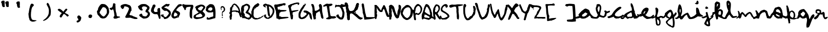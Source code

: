 SplineFontDB: 3.2
FontName: Admin
FullName: Admin
FamilyName: Admin
Weight: Regular
Copyright: Copyright (c) 2025, kali
UComments: "2025-6-12: Created with FontForge (http://fontforge.org)"
Version: 001.000
ItalicAngle: 0
UnderlinePosition: -88
UnderlineWidth: 43
Ascent: 889
Descent: 111
InvalidEm: 0
LayerCount: 2
Layer: 0 0 "Back" 1
Layer: 1 0 "Fore" 0
XUID: [1021 270 -903350307 9068926]
StyleMap: 0x0000
FSType: 0
OS2Version: 0
OS2_WeightWidthSlopeOnly: 0
OS2_UseTypoMetrics: 1
CreationTime: 1749749803
ModificationTime: 1749821069
PfmFamily: 17
TTFWeight: 400
TTFWidth: 5
LineGap: 81
VLineGap: 0
OS2TypoAscent: 0
OS2TypoAOffset: 1
OS2TypoDescent: 0
OS2TypoDOffset: 1
OS2TypoLinegap: 81
OS2WinAscent: 0
OS2WinAOffset: 1
OS2WinDescent: 0
OS2WinDOffset: 1
HheadAscent: 0
HheadAOffset: 1
HheadDescent: 0
HheadDOffset: 1
OS2Vendor: 'PfEd'
MarkAttachClasses: 1
DEI: 91125
LangName: 1033
Encoding: ISO8859-1
UnicodeInterp: none
NameList: AGL For New Fonts
DisplaySize: -48
AntiAlias: 1
FitToEm: 0
WinInfo: 0 29 10
BeginPrivate: 0
EndPrivate
BeginChars: 256 74

StartChar: A
Encoding: 65 65 0
Width: 576
VWidth: 900
Flags: HW
LayerCount: 2
Fore
SplineSet
35 -45 m 0
 31 -41 27 -26 27 -10 c 0
 27 6 24 31 18 47 c 0
 2 95 2 106 12 117 c 0
 18 123 24 142 25 160 c 0
 26 178 31 193 34 194 c 0
 43 197 41 232 32 232 c 0
 26 232 28 233 34 237 c 0
 42 243 39 244 29 242 c 0
 20 240 11 244 3 252 c 0
 -8 263 -8 268 -1 289 c 0
 2 303 12 322 21 332 c 0
 37 351 38 352 37 446 c 0
 36 510 39 542 43 544 c 0
 46 546 51 553 53 559 c 0
 55 565 63 569 72 569 c 0
 83 569 85 571 83 580 c 0
 81 588 84 594 93 596 c 0
 105 600 124 628 124 644 c 0
 124 648 129 656 136 660 c 0
 143 664 148 674 148 680 c 0
 148 686 154 691 158 691 c 0
 162 691 170 696 174 703 c 0
 183 717 235 750 245 750 c 0
 255 750 313 725 339 709 c 0
 366 691 393 665 405 641 c 0
 409 632 422 618 433 608 c 0
 450 593 473 557 493 515 c 0
 502 496 516 444 559 276 c 0
 561 266 569 246 577 234 c 0
 588 216 590 209 584 200 c 0
 578 191 579 181 588 154 c 0
 608 91 608 90 586 78 c 0
 556 61 540 69 521 109 c 0
 512 128 504 148 504 152 c 0
 504 156 500 167 493 176 c 0
 486 185 479 206 477 225 c 0
 473 268 466 284 446 288 c 0
 435 290 426 295 422 309 c 0
 418 320 411 327 408 325 c 0
 405 323 402 324 402 327 c 0
 402 330 397 334 393 334 c 0
 389 334 384 330 384 327 c 0
 384 318 334 326 326 336 c 0
 323 340 307 348 291 352 c 0
 266 359 261 358 252 350 c 0
 245 343 239 343 233 346 c 0
 211 361 134 343 127 322 c 0
 126 318 123 292 122 266 c 0
 120 227 120 220 127 222 c 0
 135 224 135 216 133 172 c 0
 131 143 125 100 118 75 c 0
 108 38 108 27 115 9 c 0
 122 -11 121 -13 107 -27 c 0
 82 -52 50 -60 35 -45 c 0
457 390 m 0
 457 391 453 411 447 432 c 0
 436 476 415 521 407 521 c 0
 404 521 398 529 395 539 c 0
 392 549 384 558 378 560 c 0
 372 562 361 576 353 592 c 0
 337 622 269 684 252 684 c 0
 246 684 231 675 217 664 c 0
 193 644 194 642 195 606 c 0
 196 568 194 566 168 569 c 0
 156 570 147 545 145 505 c 0
 144 484 140 463 137 459 c 0
 127 445 124 408 133 400 c 0
 140 394 142 397 148 405 c 0
 152 413 156 412 158 408 c 0
 160 402 166 403 178 407 c 0
 187 410 231 414 276 414 c 0
 344 414 363 412 390 402 c 0
 420 391 457 384 457 390 c 0
EndSplineSet
Validated: 33
EndChar

StartChar: a
Encoding: 97 97 1
Width: 825
VWidth: 900
Flags: HW
LayerCount: 2
Fore
SplineSet
366 462 m 0
 421 504 447 500 554 447 c 0
 565 441 606 417 613 400 c 0
 620 383 630 361 634 349 c 0
 638 337 640 317 645 305 c 0
 715 133 881 68 870 33 c 0
 862 6 837 -7 794 0 c 0
 770 3 700 12 692 48 c 0
 677 109 663 130 636 137 c 0
 617 143 611 139 608 128 c 0
 606 120 590 104 573 93 c 0
 556 82 544 69 544 66 c 0
 544 63 535 57 521 54 c 0
 507 51 489 42 480 33 c 0
 433 -11 288 -29 219 1 c 0
 186 16 177 41 151 26 c 0
 151 26 132 14 1 -12 c 0
 -8 -14 -24 -14 -33 -12 c 0
 -42 -10 -60 -8 -70 -6 c 0
 -86 -3 -89 5 -89 30 c 0
 -89 59 -87 61 -65 57 c 0
 -64 57 -16 89 78 105 c 0
 110 111 118 122 107 150 c 0
 91 192 70 153 78 163 c 0
 80 165 105 231 259 382 c 0
 274 396 298 404 304 412 c 0
 312 423 303 414 366 462 c 0
443 295 m 2
 437 296 430 295 416 289 c 0
 400 282 368 257 344 232 c 0
 288 175 299 238 302 219 c 0
 304 210 297 198 287 191 c 0
 278 184 267 166 264 151 c 0
 260 129 260 120 276 108 c 0
 300 89 351 87 399 106 c 0
 443 123 477 154 508 200 c 0
 543 253 527 248 492 259 c 0
 482 262 466 272 458 282 c 0
 451 290 449 294 443 295 c 2
EndSplineSet
Validated: 37
EndChar

StartChar: b
Encoding: 98 98 2
Width: 742
VWidth: 900
Flags: HW
LayerCount: 2
Fore
SplineSet
267 700 m 0
 289 696 308 685 322 670 c 0
 359 630 370 598 376 525 c 0
 379 474 376 485 367 435 c 0
 360 399 350 350 346 325 c 0
 342 300 334 276 331 270 c 0
 328 264 324 240 323 215 c 2
 322 170 l 1
 370 146 l 2
 425 119 461 111 498 118 c 0
 518 121 523 126 521 136 c 0
 519 144 524 162 532 176 c 0
 540 190 548 212 548 228 c 0
 548 244 552 262 556 271 c 0
 563 285 562 291 546 303 c 0
 536 311 524 328 522 340 c 0
 518 359 520 363 537 371 c 0
 547 375 566 380 580 380 c 0
 600 380 609 376 619 360 c 0
 636 334 666 330 710 350 c 0
 728 358 755 366 770 366 c 0
 797 366 798 366 798 334 c 0
 798 304 796 303 760 286 c 0
 740 277 707 265 688 258 c 0
 638 242 630 232 632 195 c 0
 635 135 609 96 539 53 c 2
 497 27 l 1
 443 36 l 2
 414 40 373 50 354 58 c 0
 335 66 308 73 294 75 c 0
 273 77 267 77 264 62 c 0
 262 53 244 29 225 10 c 0
 185 -30 92 -23 0 -11 c 0
 -1 -11 -187 102 80 65 c 0
 127 58 133 58 150 70 c 0
 160 78 178 103 189 125 c 2
 209 165 l 1
 189 205 l 2
 159 263 136 318 136 330 c 0
 136 336 132 345 129 348 c 0
 119 359 107 437 107 494 c 0
 107 527 114 517 123 542 c 0
 131 564 139 595 141 610 c 0
 143 625 146 648 148 662 c 0
 151 684 155 686 189 695 c 0
 217 702 245 704 267 700 c 0
263 591 m 0
 251 591 240 586 232 580 c 0
 225 574 222 563 224 549 c 0
 226 533 224 528 216 528 c 0
 210 528 202 522 200 515 c 0
 192 496 194 432 202 428 c 0
 206 426 209 413 209 399 c 0
 209 372 233 316 248 312 c 0
 263 306 266 313 272 342 c 0
 274 357 282 384 288 402 c 0
 300 441 303 568 291 583 c 0
 287 589 275 591 263 591 c 0
EndSplineSet
Validated: 33
EndChar

StartChar: B
Encoding: 66 66 3
Width: 504
VWidth: 900
Flags: HW
LayerCount: 2
Fore
SplineSet
340 -52 m 0
 324 -43 296 -34 279 -33 c 0
 259 -32 246 -26 240 -17 c 0
 234 -8 224 -3 209 -4 c 0
 197 -5 181 -2 173 4 c 0
 163 12 146 13 111 10 c 0
 81 7 60 8 57 14 c 0
 50 25 29 125 29 146 c 0
 29 155 24 169 17 177 c 0
 10 185 2 209 0 230 c 0
 -2 251 -8 273 -12 279 c 0
 -19 287 -19 290 -9 290 c 0
 2 290 3 304 1 394 c 0
 0 451 -3 502 -4 506 c 0
 -5 510 -2 522 2 531 c 0
 6 540 13 559 16 574 c 0
 28 642 80 670 105 670 c 0
 109 670 130 682 150 694 c 0
 170 706 205 723 227 730 c 0
 265 742 270 742 320 726 c 0
 359 712 379 701 403 674 c 0
 472 596 425 509 371 402 c 4
 334 330 336 327 392 299 c 0
 443 274 514 184 522 137 c 0
 533 64 493 -6 412 -48 c 0
 391 -59 371 -69 370 -69 c 0
 369 -69 356 -61 340 -52 c 0
376 42 m 0
 385 43 395 45 398 45 c 0
 408 46 423 81 426 110 c 0
 428 134 425 144 396 173 c 0
 377 192 350 212 336 218 c 0
 322 224 302 235 291 243 c 0
 280 251 267 258 260 258 c 0
 245 258 217 288 217 304 c 0
 217 310 229 334 245 356 c 0
 261 378 274 401 274 405 c 0
 274 409 284 422 296 433 c 0
 324 459 336 456 343 530 c 2
 349 588 l 1
 316 622 l 2
 298 640 277 655 268 655 c 0
 240 655 169 616 151 590 c 0
 132 563 136 544 160 552 c 0
 169 554 176 553 176 549 c 0
 176 545 168 540 159 540 c 0
 148 540 143 535 143 524 c 0
 143 515 155 600 151 600 c 0
 147 600 144 596 146 590 c 0
 148 584 146 569 140 555 c 0
 133 537 131 525 137 514 c 0
 143 503 144 498 137 496 c 0
 126 493 125 471 135 468 c 0
 139 467 144 452 147 435 c 0
 151 409 152 404 138 404 c 0
 124 404 124 396 122 345 c 0
 120 288 120 286 150 256 c 0
 179 226 180 225 178 174 c 2
 174 122 l 1
 222 90 l 2
 248 72 278 51 289 43 c 0
 304 33 318 31 335 34 c 0
 349 37 367 41 376 42 c 0
356 348 m 0
 356 352 359 356 363 356 c 0
 367 356 372 352 372 348 c 0
 372 344 367 339 363 339 c 0
 359 339 356 344 356 348 c 0
EndSplineSet
Validated: 37
EndChar

StartChar: C
Encoding: 67 67 4
Width: 568
VWidth: 900
Flags: HW
LayerCount: 2
Fore
SplineSet
156 -29 m 2
 137 -23 111 -11 96 -2 c 0
 81 7 59 31 44 50 c 2
 17 84 l 1
 11 123 l 2
 8 144 3 205 1 258 c 2
 -3 354 l 1
 10 374 l 2
 18 384 24 403 24 415 c 0
 24 427 35 462 50 490 c 0
 65 518 74 545 74 549 c 0
 74 553 90 574 109 594 c 0
 128 614 143 635 143 641 c 0
 143 647 164 666 189 683 c 0
 214 700 239 714 243 714 c 0
 247 714 261 725 272 736 c 2
 292 757 l 1
 314 757 l 1
 336 757 l 1
 359 737 l 2
 371 726 383 707 386 696 c 2
 392 675 l 1
 352 626 l 2
 331 599 311 578 309 580 c 0
 307 582 289 577 270 567 c 2
 236 549 l 1
 215 516 l 2
 203 498 187 483 181 483 c 2
 171 483 l 1
 176 500 l 2
 178 509 184 518 188 518 c 2
 196 518 l 1
 190 526 l 1
 183 537 l 1
 169 507 l 2
 161 491 145 461 134 440 c 2
 115 402 l 1
 112 309 l 2
 111 258 108 213 105 209 c 0
 102 205 106 177 114 150 c 2
 127 100 l 1
 153 73 l 1
 178 47 l 1
 227 42 l 2
 254 39 286 34 298 32 c 2
 320 28 l 1
 353 51 l 1
 386 72 l 1
 410 70 l 1
 433 68 l 1
 449 81 l 2
 458 88 475 101 489 110 c 0
 503 119 529 136 546 146 c 0
 563 156 584 165 592 165 c 0
 600 165 606 162 606 158 c 0
 606 154 588 131 566 110 c 0
 544 89 521 71 515 71 c 0
 509 71 493 61 478 46 c 0
 463 31 446 20 439 20 c 0
 432 20 414 12 398 3 c 0
 382 -6 363 -15 353 -15 c 0
 343 -15 331 -18 327 -22 c 0
 323 -26 289 -34 254 -36 c 2
 190 -39 l 1
 156 -29 l 2
EndSplineSet
Validated: 33
EndChar

StartChar: D
Encoding: 68 68 5
Width: 552
VWidth: 900
Flags: HW
LayerCount: 2
Fore
SplineSet
180 -12 m 0
 134 -5 123 -2 123 9 c 0
 123 15 112 26 101 32 c 0
 59 53 45 78 45 132 c 0
 45 192 39 187 75 187 c 0
 87 187 98 190 98 194 c 0
 98 198 107 201 117 201 c 0
 131 201 139 196 145 182 c 0
 153 165 152 162 134 147 c 0
 102 122 131 119 174 73 c 0
 199 46 212 23 248 48 c 0
 354 120 387 148 413 214 c 0
 420 230 428 242 431 242 c 0
 440 242 459 298 461 331 c 0
 467 427 465 436 410 506 c 0
 371 556 350 576 322 590 c 0
 302 600 281 604 279 602 c 0
 277 600 279 564 285 525 c 0
 291 486 296 443 297 428 c 0
 298 413 304 361 308 315 c 0
 320 188 351 149 333 124 c 0
 324 113 311 101 303 100 c 0
 274 96 232 141 223 238 c 0
 219 289 208 372 201 420 c 0
 194 468 188 534 188 564 c 0
 187 612 185 622 169 637 c 0
 159 646 153 651 156 645 c 0
 165 629 139 632 130 648 c 0
 124 657 123 658 123 651 c 0
 123 644 118 643 110 646 c 0
 91 653 103 613 127 591 c 0
 137 581 145 569 145 565 c 0
 145 555 99 558 84 569 c 0
 76 575 75 574 79 567 c 0
 82 560 81 559 73 562 c 0
 66 564 64 571 66 575 c 0
 69 581 65 581 56 578 c 0
 48 575 45 575 47 577 c 0
 49 579 38 594 21 610 c 0
 -5 634 -9 640 -6 659 c 0
 0 687 10 699 64 726 c 0
 103 746 111 747 136 740 c 0
 152 736 170 728 177 722 c 0
 184 716 200 711 212 711 c 0
 251 711 335 684 375 658 c 0
 415 632 448 600 513 518 c 0
 519 511 529 484 537 457 c 0
 564 360 537 241 464 136 c 0
 445 109 430 85 430 82 c 0
 430 68 355 24 305 -2 c 0
 251 -30 227 -19 180 -12 c 0
EndSplineSet
Validated: 33
EndChar

StartChar: E
Encoding: 69 69 6
Width: 669
VWidth: 900
Flags: HW
LayerCount: 2
Fore
SplineSet
196 -26 m 0
 184 -9 172 -3 146 -3 c 0
 99 -3 90 11 91 92 c 0
 91 130 88 194 82 233 c 0
 76 272 72 321 72 340 c 0
 72 359 65 392 56 411 c 0
 36 457 -6 597 -12 639 c 0
 -15 665 -13 676 3 691 c 0
 14 701 30 710 38 710 c 0
 50 710 98 694 231 730 c 4
 259 738 351 746 360 750 c 0
 369 754 386 758 398 758 c 0
 410 758 423 763 426 767 c 0
 436 783 508 777 530 759 c 0
 550 743 550 742 539 709 c 0
 532 690 521 670 514 663 c 0
 500 649 471 654 480 669 c 0
 483 675 476 678 464 678 c 0
 452 678 438 673 435 669 c 0
 432 665 416 660 399 660 c 0
 378 660 366 656 362 646 c 0
 353 622 313 629 294 629 c 0
 285 629 273 623 267 615 c 0
 261 607 235 599 205 596 c 0
 162 592 153 589 150 573 c 0
 146 555 166 454 177 443 c 0
 180 440 193 444 207 452 c 0
 231 466 234 466 250 450 c 0
 265 435 283 433 399 429 c 0
 582 422 591 422 591 411 c 0
 591 395 560 371 532 367 c 0
 477 358 433 350 370 346 c 0
 325 343 306 339 309 331 c 0
 311 325 301 315 284 309 c 0
 252 298 246 288 234 199 c 0
 224 127 237 100 276 108 c 0
 298 112 307 109 317 94 c 0
 329 76 334 76 477 82 c 0
 651 90 691 84 687 56 c 0
 685 42 676 34 654 30 c 0
 601 19 455 -4 390 -12 c 0
 273 -26 263 -28 245 -38 c 0
 219 -52 214 -51 196 -26 c 0
281 332 m 0
 275 334 265 334 259 332 c 0
 253 330 258 327 270 327 c 0
 282 327 287 330 281 332 c 0
246 640 m 0
 242 647 246 649 256 645 c 0
 265 642 277 645 286 654 c 0
 300 668 292 619 259 613 c 0
 240 610 230 654 228 652 c 0
 222 646 234 629 244 629 c 0
 248 629 249 634 246 640 c 0
EndSplineSet
Validated: 37
EndChar

StartChar: F
Encoding: 70 70 7
Width: 501
VWidth: 900
Flags: HW
LayerCount: 2
Fore
SplineSet
138 -30 m 0
 123 -16 106 55 106 105 c 0
 106 117 100 142 94 159 c 0
 88 176 82 214 80 243 c 0
 78 272 72 303 69 310 c 0
 66 317 55 364 46 414 c 0
 37 464 28 513 26 522 c 0
 24 531 17 544 9 552 c 0
 -7 568 -13 633 1 649 c 0
 5 655 19 662 30 664 c 0
 41 666 69 679 89 694 c 0
 109 709 132 720 140 720 c 0
 159 720 198 732 250 756 c 0
 272 766 311 776 335 778 c 0
 359 780 380 787 382 790 c 0
 384 793 413 796 446 796 c 0
 521 796 542 782 536 742 c 0
 530 697 509 675 479 675 c 0
 452 675 451 676 468 720 c 0
 476 741 338 715 260 680 c 0
 238 670 213 660 207 660 c 0
 201 660 189 656 181 652 c 0
 169 645 169 642 177 630 c 0
 184 619 184 613 177 606 c 0
 166 595 148 604 154 619 c 0
 156 625 154 630 148 630 c 0
 130 630 129 620 141 601 c 0
 152 584 152 582 137 568 c 0
 128 560 122 551 122 550 c 0
 122 547 142 467 153 421 c 2
 161 390 l 1
 196 392 l 2
 215 393 240 396 250 400 c 0
 260 404 302 411 342 413 c 0
 382 415 424 421 433 424 c 0
 451 431 500 421 500 411 c 0
 500 401 483 390 450 380 c 0
 433 374 412 367 402 363 c 0
 392 359 371 354 356 352 c 0
 341 350 322 344 313 338 c 0
 304 332 285 327 270 327 c 0
 240 327 193 294 209 284 c 0
 216 280 216 269 210 242 c 0
 202 209 202 205 216 196 c 0
 228 187 231 176 230 137 c 0
 229 111 227 71 227 51 c 0
 226 -1 215 -33 195 -39 c 0
 168 -47 154 -44 138 -30 c 0
333 320 m 0
 333 324 337 327 341 327 c 0
 345 327 349 324 349 320 c 0
 349 316 345 312 341 312 c 0
 337 312 333 316 333 320 c 0
250 652 m 0
 250 656 254 660 261 660 c 0
 268 660 272 656 272 652 c 0
 272 648 268 645 261 645 c 0
 254 645 250 648 250 652 c 0
EndSplineSet
Validated: 33
EndChar

StartChar: G
Encoding: 71 71 8
Width: 630
VWidth: 900
Flags: HW
LayerCount: 2
Fore
SplineSet
612 -43 m 0
 587 -27 536 73 536 107 c 0
 536 154 517 205 497 214 c 0
 481 221 476 219 468 210 c 0
 462 203 461 194 464 190 c 0
 467 186 460 178 450 172 c 0
 438 165 435 159 441 156 c 0
 447 153 438 138 414 119 c 0
 393 101 377 82 378 73 c 0
 379 64 374 59 366 60 c 0
 358 61 348 54 342 43 c 0
 327 15 222 -26 162 -26 c 0
 136 -26 104 -21 90 -15 c 0
 76 -9 60 -3 57 -4 c 0
 54 -5 54 -2 56 2 c 0
 58 6 50 17 36 25 c 0
 6 43 -1 67 -2 172 c 0
 -2 238 1 262 18 304 c 0
 29 332 42 359 48 363 c 0
 54 367 64 390 72 412 c 0
 80 434 99 471 116 495 c 0
 133 519 190 592 205 620 c 0
 231 670 261 695 295 695 c 0
 303 695 318 707 328 719 c 0
 343 737 350 739 358 731 c 0
 374 716 323 636 281 575 c 0
 262 548 250 520 252 514 c 0
 254 508 252 505 248 507 c 0
 237 514 174 412 132 321 c 0
 78 203 75 116 123 73 c 0
 153 46 169 44 188 64 c 0
 197 74 211 83 219 84 c 0
 257 90 268 96 314 141 c 0
 341 168 366 189 372 189 c 0
 382 189 392 210 392 230 c 0
 392 237 384 253 375 267 c 0
 360 287 351 290 314 292 c 0
 278 294 267 299 253 318 c 0
 238 338 237 346 246 367 c 0
 258 397 270 399 340 396 c 0
 382 394 404 387 441 366 c 0
 467 351 492 335 493 332 c 0
 494 329 512 317 531 307 c 0
 599 273 621 238 637 147 c 0
 665 -21 658 -71 612 -43 c 0
417 114 m 0
 417 118 421 120 425 117 c 0
 429 114 434 110 434 108 c 0
 434 106 429 105 425 105 c 0
 421 105 417 110 417 114 c 0
340 280 m 0
 346 282 353 282 356 279 c 0
 359 276 353 274 344 274 c 0
 334 274 333 278 340 280 c 0
289 729 m 0
 289 738 293 746 300 746 c 0
 318 746 327 729 313 720 c 0
 295 709 289 711 289 729 c 0
EndSplineSet
Validated: 33
EndChar

StartChar: H
Encoding: 72 72 9
Width: 583
VWidth: 900
Flags: HW
LayerCount: 2
Fore
SplineSet
213 -57 m 4
 213 -49 218 -44 222 -44 c 4
 226 -44 228 -49 225 -57 c 4
 222 -65 219 -71 217 -71 c 4
 215 -71 213 -65 213 -57 c 4
116 -33 m 4
 112 -26 103 10 96 47 c 4
 89 84 80 123 76 132 c 4
 72 141 68 161 68 178 c 4
 68 195 62 212 56 218 c 4
 47 227 48 234 56 246 c 4
 64 258 64 276 55 318 c 4
 48 354 46 379 52 389 c 4
 61 406 53 513 38 570 c 4
 32 590 21 621 12 639 c 4
 -10 682 -10 729 11 730 c 4
 20 731 32 730 36 729 c 4
 40 728 56 725 68 724 c 4
 111 721 140 640 159 472 c 4
 163 434 169 399 172 393 c 4
 179 383 238 389 253 403 c 4
 257 407 269 411 277 411 c 4
 285 411 314 427 341 446 c 4
 385 476 392 485 394 515 c 4
 395 534 392 553 386 559 c 4
 380 565 377 579 377 593 c 4
 377 607 372 621 366 627 c 4
 358 635 359 647 368 675 c 4
 382 715 399 729 438 729 c 4
 458 729 468 721 490 686 c 4
 517 643 518 640 519 515 c 4
 520 383 525 342 568 148 c 4
 597 19 594 -7 550 -7 c 4
 521 -7 479 33 472 69 c 4
 457 139 450 185 446 214 c 4
 443 233 436 248 432 248 c 4
 428 248 427 257 429 269 c 4
 431 281 429 294 423 297 c 4
 417 300 413 316 413 333 c 4
 413 375 395 378 349 345 c 4
 328 329 293 308 273 298 c 4
 233 277 224 259 223 191 c 4
 223 167 219 137 213 123 c 4
 206 105 206 88 214 60 c 4
 230 4 221 -21 178 -33 c 4
 133 -47 127 -47 116 -33 c 4
EndSplineSet
Validated: 33
EndChar

StartChar: I
Encoding: 73 73 10
Width: 609
VWidth: 900
Flags: HW
HStem: 597 19<156 175>
VStem: 156 19<597 616>
LayerCount: 2
Fore
SplineSet
145 -18 m 0
 115 18 217 39 243 66 c 0
 260 84 261 91 251 134 c 0
 245 160 238 209 236 243 c 0
 234 277 227 311 223 315 c 0
 219 319 214 344 214 370 c 0
 214 396 205 453 195 496 c 0
 185 539 177 585 178 597 c 0
 181 629 158 633 106 608 c 0
 60 586 23 583 6 600 c 0
 -11 617 -9 646 10 646 c 0
 19 646 32 655 39 665 c 0
 46 675 56 684 63 684 c 0
 70 684 89 695 106 710 c 0
 128 729 147 736 183 738 c 0
 210 739 234 736 237 732 c 0
 243 724 326 727 374 737 c 0
 385 739 406 737 423 731 c 0
 459 719 464 686 432 658 c 0
 405 634 332 606 315 613 c 0
 295 621 293 606 302 531 c 0
 306 492 314 423 318 378 c 0
 338 195 361 109 390 109 c 0
 398 109 405 115 405 122 c 0
 405 130 410 128 420 118 c 0
 431 107 447 105 507 111 c 0
 547 114 522 113 542 114 c 4
 576 116 609 91 620 79 c 0
 635 63 668 44 533 -1 c 0
 501 -11 416 5 388 -10 c 0
 360 -25 323 -37 306 -40 c 0
 279 -44 166 -44 145 -18 c 0
156 608 m 0
 156 614 160 616 166 616 c 0
 172 616 176 614 176 608 c 0
 176 602 172 597 166 597 c 0
 160 597 156 602 156 608 c 0
EndSplineSet
Validated: 33
EndChar

StartChar: J
Encoding: 74 74 11
Width: 474
VWidth: 900
Flags: HW
LayerCount: 2
Fore
SplineSet
163 1 m 0
 84 59 33 115 33 140 c 0
 33 151 45 172 60 187 c 0
 80 207 95 213 123 213 c 0
 158 213 159 211 159 184 c 0
 159 146 189 103 228 79 c 0
 266 57 298 57 302 82 c 0
 303 92 310 115 318 132 c 0
 336 171 344 323 328 342 c 0
 322 349 313 376 306 403 c 0
 290 463 237 559 219 559 c 0
 212 559 207 566 208 574 c 0
 211 592 188 600 142 598 c 0
 123 597 95 600 79 603 c 0
 58 607 49 605 45 595 c 0
 42 587 34 582 27 582 c 0
 20 582 12 574 10 564 c 0
 7 552 0 548 -9 551 c 0
 -26 558 -30 630 -14 640 c 0
 -8 643 -6 652 -9 660 c 0
 -21 693 32 713 53 684 c 0
 62 672 68 671 97 681 c 0
 131 692 184 688 213 676 c 0
 224 672 236 678 260 702 c 0
 296 738 307 740 333 721 c 0
 343 714 363 708 379 708 c 0
 408 708 451 693 468 676 c 0
 474 672 481 656 484 642 c 0
 490 621 486 616 460 600 c 0
 440 588 418 583 389 584 c 0
 365 585 344 582 341 579 c 0
 338 576 347 555 362 530 c 0
 377 505 392 471 395 454 c 0
 398 437 410 399 420 367 c 0
 436 317 439 338 436 245 c 0
 432 122 410 49 364 -7 c 0
 338 -39 336 -38 278 -38 c 0
 221 -38 215 -37 163 1 c 0
EndSplineSet
Validated: 33
EndChar

StartChar: K
Encoding: 75 75 12
Width: 798
VWidth: 900
Flags: HW
LayerCount: 2
Fore
SplineSet
606 775 m 2
 606 775 l 1
 711 778 631 576 631 574 c 0
 633 559 630 547 622 544 c 0
 614 541 609 528 609 512 c 0
 609 469 599 438 585 444 c 0
 574 448 496 368 467 321 c 0
 455 302 455 296 472 278 c 0
 482 267 496 258 504 258 c 0
 512 258 565 213 622 158 c 0
 714 70 734 57 781 46 c 0
 810 39 840 31 843 29 c 0
 857 21 838 -4 804 -24 c 0
 747 -58 687 -44 608 22 c 0
 429 172 358 251 305 254 c 0
 245 258 227 231 226 180 c 0
 226 162 224 131 222 112 c 0
 220 93 217 59 217 39 c 0
 217 7 232 -47 204 -64 c 0
 162 -90 144 -90 120 -64 c 0
 110 -53 97 -19 93 14 c 0
 89 46 99 100 93 136 c 0
 87 172 80 232 74 268 c 0
 68 304 61 340 58 349 c 0
 55 358 49 397 47 439 c 0
 40 557 10 627 -8 647 c 0
 -18 658 -26 686 -27 718 c 0
 -29 760 -26 773 -10 785 c 0
 43 824 107 784 127 704 c 0
 143 643 136 596 135 584 c 0
 132 542 161 512 169 483 c 0
 176 458 195 410 201 403 c 0
 246 349 341 383 352 387 c 0
 403 409 430 437 449 484 c 0
 456 501 467 521 474 529 c 0
 485 543 539 718 539 720 c 0
 539 730 552 748 569 760 c 0
 583 770 595 775 606 775 c 2
226 180 m 0
 226 162 224 131 222 112 c 0
 220 93 217 59 217 39 c 0
 217 7 232 -47 204 -64 c 0
 162 -90 144 -90 120 -64 c 0
 110 -53 97 -19 93 14 c 0
 89 46 99 100 93 136 c 0
 87 172 80 232 74 268 c 0
 68 304 61 340 58 349 c 0
 55 358 49 397 47 439 c 0
 40 557 10 627 -8 647 c 0
 -18 658 -26 686 -27 718 c 0
 -29 760 -26 773 -10 785 c 0
 43 824 107 784 127 704 c 0
 143 643 145 591 135 584 c 1024
449 484 m 0
 456 501 467 521 474 529 c 0
 485 543 539 718 539 720 c 0
 539 730 552 748 569 760 c 0
 583 770 595 775 606 775 c 2
 606 775 l 1
 711 778 631 576 631 574 c 0
 633 559 630 547 622 544 c 0
 614 541 609 528 609 512 c 0
 609 469 599 438 585 444 c 0
 574 448 496 368 467 321 c 0
 455 302 455 296 472 278 c 0
 482 267 496 258 504 258 c 0
 512 258 565 213 622 158 c 0
 714 70 734 57 781 46 c 0
 810 39 840 31 843 29 c 0
 857 21 838 -4 804 -24 c 0
 747 -58 687 -44 608 22 c 1024
EndSplineSet
Validated: 35
EndChar

StartChar: L
Encoding: 76 76 13
Width: 633
VWidth: 900
Flags: HW
LayerCount: 2
Fore
SplineSet
129 -52 m 0
 127 -48 124 -27 123 -8 c 0
 122 11 117 43 111 62 c 0
 105 81 101 110 101 127 c 0
 101 144 97 162 91 165 c 0
 85 168 82 180 84 190 c 0
 86 200 83 213 75 220 c 0
 67 227 63 241 65 250 c 0
 67 259 63 270 56 272 c 0
 48 275 47 286 50 298 c 0
 57 325 22 586 10 602 c 0
 4 609 5 629 8 646 c 0
 14 670 11 675 2 669 c 0
 -19 655 3 727 25 745 c 0
 41 757 51 758 72 750 c 0
 99 740 109 718 117 645 c 0
 118 631 127 577 136 525 c 0
 145 473 157 403 161 368 c 0
 165 333 173 290 179 273 c 0
 189 245 203 183 218 110 c 0
 225 76 227 77 285 71 c 0
 318 68 416 67 505 69 c 0
 638 71 665 68 665 57 c 0
 665 18 529 -20 334 -38 c 0
 280 -42 212 -51 184 -54 c 0
 156 -57 131 -56 129 -52 c 0
EndSplineSet
Validated: 33
EndChar

StartChar: M
Encoding: 77 77 14
Width: 697
VWidth: 900
Flags: HW
LayerCount: 2
Fore
SplineSet
38 -25 m 0
 4 26 4 26 0 377 c 0
 -1 442 11 497 8 501 c 0
 -1 515 -2 547 7 559 c 0
 14 568 13 573 9 576 c 0
 -1 584 -3 671 7 678 c 0
 11 681 25 681 37 678 c 0
 49 675 68 675 79 677 c 0
 96 680 103 677 115 660 c 0
 123 649 135 633 143 624 c 0
 158 607 185 593 214 542 c 0
 232 510 301 411 313 411 c 0
 330 411 337 459 359 515 c 0
 371 545 393 580 403 595 c 0
 413 610 416 626 418 637 c 0
 422 662 460 674 471 668 c 0
 475 666 485 665 489 665 c 0
 493 665 500 656 502 646 c 0
 504 636 510 625 514 622 c 0
 523 616 548 561 548 547 c 0
 548 541 553 530 560 520 c 0
 567 510 573 497 573 493 c 0
 573 484 626 324 673 210 c 0
 685 181 699 154 703 150 c 0
 727 128 725 79 700 79 c 0
 685 79 622 78 610 94 c 0
 527 203 489 594 417 438 c 0
 399 399 396 369 393 359 c 0
 386 341 384 324 331 326 c 0
 281 327 286 321 254 343 c 0
 218 369 174 415 148 472 c 0
 129 514 97 561 101 549 c 0
 128 466 100 388 111 372 c 0
 122 357 124 296 114 274 c 0
 103 250 105 223 120 207 c 0
 134 192 134 191 126 144 c 0
 122 117 103 26 102 16 c 0
 101 6 95 -9 88 -16 c 0
 74 -31 46 -36 38 -25 c 0
EndSplineSet
Validated: 33
EndChar

StartChar: N
Encoding: 78 78 15
Width: 574
VWidth: 900
Flags: HW
LayerCount: 2
Fore
SplineSet
24 -42 m 0
 18 -28 18 -3 20 33 c 0
 22 60 16 123 10 132 c 0
 3 142 3 489 12 529 c 0
 16 550 16 564 8 580 c 0
 -9 613 5 612 27 650 c 0
 51 689 125 686 126 686 c 0
 255 621 258 575 294 428 c 0
 297 416 339 279 350 258 c 0
 371 219 399 158 414 156 c 0
 417 156 392 311 462 462 c 0
 490 523 469 581 470 596 c 0
 477 729 506 685 513 682 c 0
 559 660 582 664 592 602 c 0
 611 485 529 183 522 171 c 4
 512 154 502 127 501 110 c 0
 500 93 496 75 493 68 c 0
 490 61 487 51 487 48 c 0
 486 37 420 2 400 2 c 0
 376 2 300 76 300 98 c 0
 300 106 294 120 286 129 c 0
 278 138 265 160 259 176 c 0
 253 192 234 280 226 291 c 0
 218 302 210 316 210 323 c 0
 210 330 206 334 202 334 c 0
 198 334 171 441 164 458 c 0
 152 487 141 502 126 502 c 0
 123 502 138 386 141 359 c 0
 144 325 143 305 136 297 c 0
 129 288 129 277 135 258 c 0
 139 243 143 205 144 173 c 0
 145 141 148 112 150 109 c 0
 152 106 150 102 146 102 c 0
 134 102 119 55 119 12 c 0
 119 -39 113 -48 68 -52 c 0
 36 -55 28 -53 24 -42 c 0
50 309 m 0
 59 324 45 335 33 325 c 0
 26 319 24 312 26 308 c 0
 32 298 43 299 50 309 c 0
392 168 m 0
 392 172 395 173 399 171 c 0
 403 169 407 164 407 162 c 0
 407 160 403 159 399 159 c 0
 395 159 392 164 392 168 c 0
EndSplineSet
Validated: 37
EndChar

StartChar: O
Encoding: 79 79 16
Width: 609
VWidth: 900
Flags: HW
HStem: 660 18G<281 376>
LayerCount: 2
Fore
SplineSet
262 -70 m 0
 245 -64 224 -53 214 -45 c 0
 204 -37 185 -25 170 -19 c 0
 155 -13 132 9 116 29 c 0
 100 49 85 70 83 72 c 0
 81 74 69 94 58 115 c 0
 47 136 34 160 26 168 c 0
 18 176 11 207 9 249 c 0
 8 286 3 320 0 326 c 0
 -4 334 5 362 47 453 c 0
 65 492 138 568 165 586 c 0
 217 621 228 678 335 678 c 0
 417 678 526 578 573 458 c 0
 602 385 604 334 584 197 c 0
 562 47 374 -108 262 -70 c 0
357 40 m 0
 372 55 411 80 428 110 c 0
 456 161 472 185 483 292 c 0
 528 717 185 550 145 404 c 0
 133 360 125 360 114 308 c 0
 111 290 94 304 100 267 c 0
 108 220 129 174 162 145 c 0
 174 134 188 114 192 102 c 0
 196 90 209 77 219 75 c 0
 238 71 229 65 267 40 c 0
 287 26 323 8 357 40 c 0
EndSplineSet
Validated: 33
EndChar

StartChar: P
Encoding: 80 80 17
Width: 436
VWidth: 900
Flags: HW
LayerCount: 2
Fore
SplineSet
50 -19 m 4
 48 -5 41 44 35 94 c 4
 20 217 31 149 25 187 c 4
 17 239 -17 369 -25 377 c 4
 -36 389 -33 409 -17 425 c 4
 3 445 26 444 32 423 c 4
 36 406 36 407 47 428 c 4
 55 443 58 451 52 454 c 4
 44 458 50 498 65 533 c 4
 68 541 76 564 80 582 c 4
 84 600 89 576 97 586 c 4
 105 596 110 607 110 613 c 4
 110 630 163 687 195 704 c 4
 242 730 268 727 314 690 c 4
 335 673 370 652 380 637 c 4
 459 521 466 495 433 370 c 4
 411 282 324 179 262 168 c 4
 212 159 174 218 219 234 c 4
 256 248 314 265 344 344 c 4
 369 409 370 418 367 475 c 4
 364 526 358 543 336 586 c 4
 309 637 260 640 244 640 c 4
 241 640 157 585 146 533 c 4
 129 457 115 440 124 440 c 4
 135 440 134 418 122 406 c 4
 108 392 100 306 109 281 c 4
 118 257 128 257 134 277 c 4
 137 288 144 291 165 291 c 4
 203 291 220 280 226 250 c 4
 232 220 224 209 188 209 c 4
 137 209 137 209 128 156 c 4
 124 131 140 36 140 35 c 4
 147 -4 151 -37 151 -39 c 4
 151 -40 125 -124 54 -43 c 4
 47 -35 50 -19 50 -19 c 4
EndSplineSet
Validated: 37
EndChar

StartChar: Q
Encoding: 81 81 18
Width: 562
VWidth: 900
Flags: HW
LayerCount: 2
Fore
SplineSet
325 -61 m 0
 321 -58 295 -49 266 -42 c 0
 237 -35 203 -25 189 -19 c 0
 124 8 72 1 61 -36 c 0
 55 -55 45 -56 38 -39 c 0
 36 -32 28 -28 22 -28 c 0
 10 -28 -2 35 6 56 c 0
 8 63 7 74 1 81 c 0
 -10 95 -3 141 11 141 c 0
 15 141 12 146 4 152 c 0
 -6 160 -7 165 0 169 c 0
 6 172 9 185 9 200 c 0
 9 215 18 241 28 259 c 0
 38 277 49 300 51 310 c 0
 53 320 60 340 64 354 c 0
 68 368 76 394 82 414 c 0
 88 434 96 455 99 459 c 0
 102 463 102 470 100 472 c 0
 94 478 119 567 127 567 c 0
 130 567 134 579 135 593 c 0
 136 607 144 625 152 634 c 0
 160 643 169 661 172 672 c 0
 175 683 187 702 198 714 c 0
 224 743 280 728 335 677 c 0
 374 641 403 565 403 548 c 0
 403 544 412 528 423 513 c 0
 441 489 460 434 480 342 c 0
 482 331 490 319 494 316 c 0
 498 313 503 270 504 216 c 0
 506 118 507 119 543 94 c 0
 561 82 587 36 587 17 c 0
 587 -5 573 -9 544 6 c 0
 506 26 499 28 485 28 c 0
 477 28 453 12 434 -8 c 0
 415 -28 394 -44 388 -44 c 0
 382 -44 368 -48 356 -55 c 0
 344 -62 329 -64 325 -61 c 0
369 42 m 2
 387 54 394 93 378 93 c 0
 374 93 354 103 336 117 c 0
 315 132 298 140 289 137 c 0
 279 134 276 136 278 143 c 0
 284 160 184 206 165 196 c 0
 154 190 154 189 158 197 c 0
 162 204 158 206 148 204 c 0
 136 202 134 195 136 173 c 0
 137 157 131 128 122 107 c 0
 106 70 141 71 156 63 c 4
 164 59 162 52 195 52 c 0
 228 52 272 46 294 40 c 0
 348 26 349 27 369 42 c 2
 369 42 l 2
408 196 m 0
 416 217 415 259 405 279 c 0
 401 289 391 321 387 350 c 0
 373 431 363 461 346 467 c 0
 336 470 334 477 336 487 c 0
 338 497 329 515 304 544 c 0
 284 568 291 563 287 575 c 0
 273 610 216 606 210 554 c 0
 209 543 204 525 200 522 c 0
 196 519 190 521 190 503 c 0
 190 485 189 473 187 479 c 0
 184 490 173 444 159 399 c 0
 150 371 143 349 164 327 c 0
 176 313 186 307 192 307 c 0
 198 307 204 295 216 287 c 0
 278 245 313 224 334 214 c 0
 348 207 361 197 364 191 c 0
 373 176 401 180 408 196 c 0
EndSplineSet
Validated: 33
EndChar

StartChar: R
Encoding: 82 82 19
Width: 358
VWidth: 900
Flags: HW
LayerCount: 2
Fore
SplineSet
51 -50 m 0
 40 -42 34 -22 28 28 c 0
 9 186 10 211 10 213 c 0
 1 251 -2 422 6 426 c 0
 8 428 11 442 11 457 c 0
 11 472 14 488 18 494 c 0
 22 500 31 521 39 542 c 0
 47 563 60 591 68 602 c 0
 76 613 82 625 82 629 c 0
 82 633 97 654 115 674 c 0
 147 710 148 710 184 706 c 0
 231 700 265 683 300 646 c 0
 332 613 339 590 339 519 c 0
 339 437 317 390 226 263 c 0
 222 256 229 235 253 197 c 0
 272 167 295 130 304 115 c 0
 347 44 348 44 368 16 c 0
 396 -22 396 -27 372 -39 c 0
 339 -56 313 -47 285 -9 c 0
 270 10 269 10 250 34 c 0
 231 58 211 88 205 100 c 0
 199 112 185 134 173 148 c 0
 161 162 152 178 152 184 c 0
 152 198 143 205 116 209 c 0
 97 212 95 211 101 183 c 0
 138 -17 140 -17 115 -43 c 0
 96 -63 72 -66 51 -50 c 0
204 358 m 0
 259 423 266 436 268 489 c 0
 269 528 267 542 250 568 c 0
 239 585 230 603 230 606 c 0
 230 609 223 620 214 628 c 0
 205 636 198 637 198 633 c 0
 198 629 192 626 184 627 c 0
 176 628 167 618 160 604 c 0
 153 592 139 568 129 551 c 0
 110 519 102 476 114 476 c 0
 125 476 123 454 109 440 c 0
 101 432 98 413 98 387 c 0
 98 337 110 323 161 314 c 0
 163 314 183 333 204 358 c 0
EndSplineSet
Validated: 33
EndChar

StartChar: S
Encoding: 83 83 20
Width: 433
VWidth: 900
Flags: HW
LayerCount: 2
Fore
SplineSet
88 -40 m 2
 78 -38 71 -33 73 -27 c 0
 75 -21 58 -5 37 10 c 0
 -11 43 -25 67 -18 104 c 0
 -10 144 10 162 36 148 c 0
 52 140 56 131 58 104 c 0
 61 60 97 28 141 28 c 0
 179 28 240 45 266 62 c 0
 277 69 299 80 316 86 c 0
 355 101 366 111 359 136 c 0
 351 166 272 248 230 266 c 0
 210 275 187 286 181 292 c 0
 175 298 154 311 134 320 c 0
 114 329 91 345 82 354 c 0
 73 363 62 371 56 371 c 0
 36 371 20 487 37 515 c 0
 39 519 45 533 47 544 c 0
 62 606 126 678 194 714 c 0
 240 739 307 737 332 710 c 0
 367 673 395 629 352 578 c 4
 309 526 267 551 258 606 c 0
 252 643 239 648 195 622 c 0
 149 595 131 565 110 502 c 0
 93 451 118 417 208 370 c 0
 228 359 257 343 269 334 c 0
 301 312 391 243 398 235 c 0
 430 202 446 172 450 140 c 0
 454 106 453 101 428 69 c 0
 413 50 376 18 346 -1 c 2
 291 -37 l 1
 198 -40 l 2
 147 -42 98 -42 88 -40 c 2
 88 -40 l 2
EndSplineSet
Validated: 33
EndChar

StartChar: T
Encoding: 84 84 21
Width: 711
VWidth: 900
Flags: HW
LayerCount: 2
Fore
SplineSet
405 -14 m 0
 393 -2 386 11 389 27 c 4
 391 41 392 86 385 102 c 0
 377 119 379 131 387 159 c 0
 390 170 368 338 368 340 c 0
 365 356 370 416 370 440 c 0
 370 464 367 496 360 511 c 0
 352 530 351 540 357 546 c 0
 363 552 361 558 352 567 c 0
 345 574 339 584 339 588 c 0
 339 596 255 599 227 591 c 0
 217 589 211 582 213 579 c 0
 220 568 190 563 182 574 c 0
 176 582 174 582 171 574 c 0
 169 568 162 564 156 564 c 0
 150 564 135 558 123 551 c 0
 96 537 65 544 40 566 c 0
 1 601 12 667 58 678 c 0
 72 681 102 688 126 695 c 0
 151 702 171 705 173 701 c 0
 181 689 350 692 367 704 c 0
 385 716 660 714 677 700 c 0
 694 686 689 661 669 657 c 0
 627 648 533 619 501 619 c 0
 440 619 454 643 470 484 c 0
 478 406 465 337 469 335 c 0
 473 333 478 296 480 254 c 0
 482 212 486 227 489 191 c 0
 492 155 494 117 494 106 c 0
 494 95 493 66 493 44 c 0
 493 17 483 -34 475 -42 c 0
 460 -57 419 -28 405 -14 c 0
EndSplineSet
Validated: 33
EndChar

StartChar: U
Encoding: 85 85 22
Width: 598
VWidth: 900
Flags: HW
LayerCount: 2
Fore
SplineSet
170 -84 m 0
 151 -76 91 -9 84 12 c 0
 81 22 72 41 63 53 c 0
 54 65 43 103 36 137 c 0
 29 171 21 206 15 213 c 0
 9 221 4 298 3 422 c 0
 2 591 4 626 18 668 c 2
 34 717 l 1
 74 720 l 2
 112 722 115 721 124 695 c 0
 130 680 137 668 143 668 c 0
 158 668 153 635 138 629 c 0
 130 626 125 618 125 610 c 0
 125 602 130 599 134 601 c 0
 138 603 139 597 137 588 c 0
 135 579 126 572 118 573 c 0
 109 574 101 563 97 543 c 0
 87 499 88 312 99 261 c 0
 105 237 112 204 114 187 c 0
 116 170 121 147 125 137 c 0
 129 127 136 110 142 96 c 0
 157 60 207 0 224 0 c 0
 230 0 244 10 256 24 c 0
 346 121 362 133 381 130 c 0
 396 128 404 133 411 150 c 0
 430 196 442 214 456 218 c 0
 465 221 469 235 470 263 c 0
 471 293 476 308 490 317 c 0
 508 329 516 356 502 356 c 0
 493 356 494 410 503 425 c 0
 510 436 492 532 480 549 c 0
 476 555 476 562 482 565 c 0
 488 568 490 576 490 584 c 0
 490 592 488 595 482 592 c 0
 476 589 473 592 475 606 c 0
 477 623 483 628 511 630 c 0
 538 632 548 629 562 613 c 0
 571 602 579 585 579 577 c 0
 579 569 586 556 593 549 c 0
 608 534 621 423 606 432 c 0
 600 435 597 418 597 388 c 0
 597 361 592 337 588 334 c 0
 582 331 582 323 588 313 c 0
 592 304 592 293 588 285 c 0
 584 278 579 258 579 242 c 0
 579 224 572 207 561 198 c 0
 551 190 544 176 544 168 c 0
 544 160 534 150 522 147 c 0
 510 144 500 136 500 129 c 0
 500 122 489 105 477 90 c 0
 465 75 454 58 454 50 c 0
 454 42 448 35 439 32 c 0
 430 29 406 12 387 -6 c 0
 326 -62 289 -82 234 -86 c 0
 206 -88 178 -87 170 -84 c 0
EndSplineSet
Validated: 33
EndChar

StartChar: V
Encoding: 86 86 23
Width: 711
VWidth: 900
Flags: HW
LayerCount: 2
Fore
SplineSet
291 -44 m 2
 288 -36 279 -30 271 -30 c 0
 263 -30 256 -26 256 -19 c 0
 256 -12 243 9 227 27 c 0
 211 45 198 66 198 73 c 0
 198 81 194 83 187 80 c 0
 180 76 179 76 182 82 c 0
 185 88 180 118 169 150 c 0
 158 182 145 219 141 235 c 0
 137 251 113 320 88 390 c 0
 63 460 44 525 44 536 c 0
 44 547 40 561 36 565 c 0
 32 569 23 594 15 618 c 0
 7 642 -7 679 -17 703 c 0
 -35 745 -35 746 -15 767 c 0
 0 783 13 787 32 784 c 0
 82 775 97 748 125 608 c 0
 140 536 157 467 165 456 c 0
 173 445 179 425 179 415 c 0
 179 405 183 393 189 390 c 0
 195 387 198 374 198 360 c 0
 198 346 202 336 206 336 c 0
 210 336 220 311 227 279 c 0
 234 247 243 218 246 216 c 0
 249 214 260 192 267 168 c 0
 274 144 283 124 287 124 c 0
 291 124 296 118 296 111 c 0
 296 104 303 90 313 78 c 0
 330 56 331 54 368 70 c 0
 421 91 437 109 471 177 c 0
 487 209 506 243 514 251 c 0
 522 259 528 276 528 287 c 0
 528 298 536 327 547 348 c 0
 563 380 565 392 557 421 c 0
 550 445 550 462 557 474 c 0
 563 484 563 492 560 492 c 0
 557 492 561 501 570 511 c 0
 582 525 590 550 592 604 c 0
 596 685 610 714 648 714 c 0
 682 714 702 685 702 634 c 0
 702 609 697 587 693 584 c 0
 679 576 662 502 658 433 c 0
 655 376 633 273 614 225 c 0
 610 215 599 183 590 154 c 0
 580 121 558 84 533 58 c 0
 495 16 417 -30 388 -30 c 0
 380 -30 368 -36 361 -43 c 0
 343 -60 298 -61 291 -44 c 2
 291 -44 l 2
EndSplineSet
Validated: 33
EndChar

StartChar: W
Encoding: 87 87 24
Width: 822
VWidth: 900
Flags: HW
LayerCount: 2
Fore
SplineSet
548 -96 m 0
 523 -93 509 -80 484 -40 c 0
 466 -12 452 15 452 21 c 0
 452 27 440 58 424 91 c 0
 408 124 395 162 395 176 c 0
 395 211 387 240 377 240 c 0
 366 240 340 191 318 127 c 0
 296 62 266 27 230 25 c 0
 209 24 199 34 164 104 c 0
 142 148 120 182 116 180 c 0
 112 178 111 182 114 190 c 0
 121 206 94 253 84 244 c 0
 81 241 80 245 82 255 c 0
 84 265 82 278 78 282 c 0
 74 286 69 300 69 314 c 0
 69 328 62 361 53 390 c 0
 31 464 11 583 17 618 c 0
 20 637 17 655 7 672 c 0
 -4 691 -6 702 1 718 c 0
 11 742 53 752 53 732 c 0
 53 725 57 720 64 720 c 0
 72 720 78 700 81 662 c 0
 84 629 90 598 93 591 c 0
 96 584 103 556 106 529 c 0
 109 502 116 465 123 446 c 0
 130 427 132 412 129 412 c 0
 126 412 129 403 135 392 c 0
 141 381 146 365 147 357 c 0
 148 349 161 316 176 286 c 0
 191 256 208 220 212 208 c 0
 227 169 262 194 272 250 c 0
 276 278 288 303 299 312 c 0
 309 320 328 351 340 380 c 0
 354 413 372 444 390 456 c 0
 418 476 421 475 432 453 c 0
 439 441 446 416 448 399 c 0
 450 382 457 352 461 332 c 0
 465 312 473 280 475 261 c 0
 477 242 482 227 486 227 c 0
 490 227 493 209 493 187 c 0
 493 165 501 133 510 116 c 0
 519 99 525 79 525 71 c 0
 525 63 531 51 537 44 c 0
 552 26 611 57 611 83 c 0
 611 93 632 134 658 171 c 0
 687 213 669 149 669 166 c 0
 669 181 674 202 680 213 c 0
 692 234 706 299 718 398 c 0
 728 478 766 609 778 609 c 0
 782 609 782 613 775 620 c 0
 758 636 774 671 803 687 c 0
 821 697 827 695 843 669 c 0
 862 637 868 568 853 534 c 0
 849 524 846 503 847 487 c 0
 848 471 843 446 834 431 c 0
 825 416 813 376 809 342 c 0
 797 250 723 82 657 -19 c 0
 623 -71 583 -100 548 -96 c 0
EndSplineSet
Validated: 37
EndChar

StartChar: X
Encoding: 88 88 25
Width: 612
VWidth: 900
Flags: HW
LayerCount: 2
Fore
SplineSet
72 -68 m 0
 50 -56 53 -40 97 87 c 0
 129 178 151 235 183 297 c 0
 200 330 200 341 190 374 c 0
 183 395 170 423 159 434 c 0
 148 445 140 460 140 466 c 0
 140 472 113 504 83 539 c 0
 53 574 18 612 6 627 c 2
 -17 652 l 1
 8 647 l 2
 28 641 31 645 29 664 c 0
 27 682 33 688 55 690 c 0
 77 692 97 680 150 626 c 0
 186 589 219 548 225 534 c 0
 239 498 263 504 284 549 c 0
 313 610 395 718 425 734 c 0
 440 742 463 744 477 741 c 0
 506 733 578 666 578 646 c 0
 578 626 539 590 483 561 c 0
 445 541 428 522 395 461 c 0
 373 419 354 380 354 372 c 0
 354 364 369 343 388 324 c 0
 468 245 520 170 547 92 c 0
 559 57 570 42 587 40 c 0
 612 37 617 17 600 -16 c 0
 592 -31 577 -36 552 -36 c 0
 515 -36 500 -24 458 45 c 0
 421 107 411 119 381 148 c 0
 363 165 355 178 364 178 c 0
 388 178 361 199 331 205 c 0
 316 207 304 214 302 220 c 0
 300 226 293 232 289 232 c 0
 275 232 236 160 218 104 c 0
 194 31 173 -10 143 -46 c 0
 114 -81 101 -85 72 -68 c 0
144 349 m 0
 147 355 153 360 155 360 c 0
 157 360 161 355 161 349 c 0
 161 343 157 339 150 339 c 0
 143 339 141 343 144 349 c 0
EndSplineSet
Validated: 33
EndChar

StartChar: Y
Encoding: 89 89 26
Width: 544
VWidth: 900
Flags: HW
LayerCount: 2
Fore
SplineSet
231 -65 m 0
 222 -55 219 -68 222 -60 c 0
 225 -52 222 -21 225 -18 c 0
 233 -8 232 -8 235 3 c 0
 239 17 247 40 249 61 c 0
 251 82 259 93 263 117 c 0
 267 141 278 176 285 195 c 0
 295 223 295 232 285 244 c 0
 278 252 262 259 250 259 c 0
 234 259 211 274 181 306 c 0
 156 332 132 353 126 353 c 0
 120 353 112 364 109 378 c 0
 106 392 91 428 75 460 c 0
 59 492 47 523 47 530 c 0
 47 537 44 543 38 543 c 0
 32 543 28 549 28 556 c 0
 28 563 23 581 15 596 c 0
 7 611 0 638 0 654 c 0
 0 670 4 686 11 692 c 0
 18 698 33 705 43 708 c 0
 59 712 64 706 78 673 c 0
 87 651 94 628 94 622 c 0
 94 616 101 607 108 601 c 0
 115 595 123 579 126 564 c 0
 129 549 144 510 160 476 c 0
 176 442 201 398 218 379 c 0
 236 359 258 344 269 344 c 0
 280 344 292 348 298 351 c 0
 304 354 325 347 333 363 c 0
 341 379 355 403 361 412 c 0
 367 421 375 429 381 429 c 0
 387 429 390 441 388 459 c 0
 386 477 392 508 403 533 c 0
 454 645 442 643 443 644 c 0
 451 654 457 668 457 676 c 0
 457 684 470 701 486 712 c 0
 502 723 518 732 524 732 c 0
 530 732 544 723 556 711 c 0
 572 695 574 684 570 670 c 0
 570 670 503 456 503 454 c 0
 493 414 475 368 465 353 c 0
 455 338 446 318 446 308 c 0
 446 298 434 281 422 269 c 0
 410 257 396 233 393 217 c 0
 390 201 382 178 378 164 c 0
 374 150 369 132 367 122 c 0
 365 112 360 96 358 88 c 0
 356 80 345 51 336 24 c 0
 327 -3 323 -32 326 -40 c 0
 329 -48 326 -37 320 -48 c 0
 314 -59 304 -73 298 -76 c 0
 292 -79 279 -83 268 -83 c 0
 257 -83 240 -75 231 -65 c 0
246 191 m 0
 246 195 249 204 255 207 c 0
 261 210 263 206 260 198 c 0
 257 190 252 183 250 183 c 0
 248 183 246 187 246 191 c 0
251 231 m 0
 248 237 252 237 260 234 c 0
 268 231 274 227 274 225 c 0
 274 223 270 220 266 220 c 0
 262 220 254 225 251 231 c 0
180 263 m 0
 180 265 182 268 184 268 c 0
 186 268 189 265 189 263 c 0
 189 261 186 259 184 259 c 0
 182 259 180 261 180 263 c 0
94 349 m 0
 94 351 97 353 99 353 c 0
 101 353 105 351 105 349 c 0
 105 347 101 344 99 344 c 0
 97 344 94 347 94 349 c 0
EndSplineSet
Validated: 33
EndChar

StartChar: Z
Encoding: 90 90 27
Width: 714
VWidth: 900
Flags: HW
LayerCount: 2
Fore
SplineSet
713 -21 m 0
 713 -15 717 -13 721 -15 c 0
 725 -17 726 -23 724 -26 c 0
 718 -36 713 -33 713 -21 c 0
575 -6 m 0
 569 3 405 -1 404 -1 c 0
 384 -8 377 -7 361 3 c 0
 346 13 340 15 325 8 c 0
 313 2 305 1 298 7 c 0
 292 11 287 12 285 8 c 0
 283 5 275 2 268 3 c 0
 261 4 251 2 248 0 c 0
 245 -2 227 -4 210 -2 c 0
 181 1 180 3 182 24 c 0
 183 36 190 57 198 72 c 0
 235 143 248 160 259 174 c 0
 266 182 281 206 291 225 c 0
 301 244 333 351 350 369 c 0
 367 387 389 416 399 435 c 0
 409 454 421 475 424 479 c 0
 427 483 432 495 434 505 c 0
 437 519 435 524 423 531 c 0
 360 565 350 567 262 569 c 0
 237 570 218 574 218 577 c 0
 218 580 214 583 210 583 c 0
 206 583 206 579 208 575 c 0
 211 569 211 569 205 572 c 0
 201 575 185 568 169 557 c 0
 149 542 140 531 138 514 c 0
 136 495 138 490 152 487 c 0
 166 484 167 479 164 467 c 0
 162 458 156 446 150 440 c 0
 141 431 140 432 140 449 c 0
 140 459 136 470 132 472 c 0
 128 474 125 483 127 490 c 0
 129 497 128 507 125 513 c 0
 119 521 116 520 102 512 c 0
 88 503 85 503 83 512 c 0
 82 518 64 539 44 558 c 0
 8 593 -14 632 -6 651 c 0
 -4 657 1 662 4 662 c 0
 7 662 11 665 11 669 c 0
 11 673 6 675 3 673 c 0
 0 671 -3 674 -3 682 c 0
 -3 714 45 715 79 686 c 0
 97 670 144 659 169 663 c 0
 175 664 183 661 189 659 c 0
 210 651 259 649 270 656 c 0
 277 660 284 659 286 655 c 0
 288 651 306 647 324 647 c 0
 366 647 454 624 484 606 c 0
 535 577 542 519 505 464 c 0
 495 449 480 424 472 407 c 0
 447 359 389 214 339 162 c 0
 314 135 295 109 296 105 c 0
 297 101 315 90 334 83 c 0
 350 77 350 77 583 75 c 0
 724 74 724 73 732 33 c 0
 735 14 735 9 719 3 c 0
 691 -8 581 -15 575 -6 c 0
180 111 m 0
 180 119 182 121 184 115 c 0
 186 109 186 103 184 101 c 0
 182 99 180 103 180 111 c 0
190 140 m 0
 196 146 203 150 205 150 c 0
 207 150 206 146 204 140 c 0
 202 134 195 128 189 128 c 0
 180 128 181 131 190 140 c 0
EndSplineSet
Validated: 33
EndChar

StartChar: c
Encoding: 99 99 28
Width: 643
VWidth: 900
Flags: HW
LayerCount: 2
Fore
SplineSet
543 587 m 0
 586 587 613 564 605 532 c 0
 597 503 552 476 533 462 c 0
 3 80 496 97 501 101 c 0
 512 110 529 117 538 117 c 0
 559 117 621 150 654 177 c 0
 679 197 680 197 705 182 c 0
 725 171 731 159 731 138 c 0
 731 103 720 95 666 83 c 0
 642 77 604 63 582 52 c 0
 560 41 531 28 519 25 c 0
 507 22 483 13 466 6 c 0
 411 -18 488 16 434 6 c 0
 374 -5 367 -6 327 4 c 0
 292 12 238 58 237 78 c 0
 236 98 228 98 174 71 c 0
 149 59 127 51 125 53 c 0
 123 55 111 52 101 47 c 0
 -49 -22 -71 45 -68 96 c 5
 94 148 29 129 116 176 c 0
 138 188 133 194 235 348 c 0
 250 369 295 420 333 459 c 0
 413 540 489 587 543 587 c 0
EndSplineSet
Validated: 33
EndChar

StartChar: d
Encoding: 100 100 29
Width: 747
VWidth: 900
Flags: HW
HStem: -32 19G<249 253> -24 84<-67 60> -11 88<255 346> 299 88<384 448> 357 15<604 618>
VStem: 246 12<-31 -15> 411 58<718 753>
LayerCount: 2
Fore
SplineSet
444 758 m 1x56
 452 758 461 754 469 746 c 0
 486 728 524 653 524 638 c 0
 524 631 528 622 531 619 c 0
 534 616 547 566 559 511 c 0
 585 393 591 371 606 371 c 0
 612 371 618 367 618 363 c 0
 618 359 615 357 611 357 c 0
 607 357 603 350 603 342 c 0
 603 334 607 330 611 332 c 0
 620 338 620 326 610 316 c 0
 601 307 625 229 641 217 c 0
 645 213 651 197 652 181 c 0
 653 159 660 148 677 133 c 0
 699 113 735 105 744 119 c 0
 751 129 807 128 817 118 c 0
 821 114 826 106 826 100 c 0
 826 85 776 34 762 34 c 0
 755 34 743 27 736 19 c 0
 725 7 736 -19 721 -9 c 0
 706 1 699 0 647 -14 c 0
 577 -32 560 -6 560 10 c 0
 560 17 556 29 550 37 c 0
 541 51 540 50 513 34 c 0
 466 6 396 -6 378 12 c 0
 369 21 342 21 348 12 c 0
 355 2 327 -10 291 -11 c 0
 270 -12 259 -15 259 -21 c 0
 259 -27 255 -32 251 -32 c 0xae
 247 -32 244 -26 246 -20 c 0
 248 -14 245 -7 238 -1 c 0
 228 7 229 7 233 -2 c 0
 236 -8 223 5 204 25 c 0
 185 45 165 62 161 62 c 0
 157 62 135 80 123 58 c 0
 80 -18 39 -41 -32 -24 c 0
 -64 -16 -86 9 -82 30 c 0
 -79 49 -46 69 -32 61 c 0
 -29 59 -22 61 -21 65 c 0
 -19 72 -16 72 -8 66 c 0
 -2 62 12 56 24 54 c 0
 44 50 47 52 62 82 c 0
 71 100 78 121 78 130 c 0
 78 139 82 151 86 155 c 0
 90 159 95 172 96 182 c 0
 99 212 155 239 198 271 c 0
 219 287 265 311 300 326 c 0
 335 341 373 359 385 368 c 0
 399 377 421 386 439 387 c 2
 470 389 l 1
 468 429 l 2
 465 505 460 526 432 583 c 0
 410 630 406 642 412 656 c 0
 418 667 417 679 411 691 c 0
 399 717 399 727 417 744 c 0
 427 753 436 758 444 758 c 1x56
429 299 m 0x36
 402 298 262 204 243 174 c 0
 226 147 229 111 253 86 c 0
 268 70 273 68 320 74 c 0
 348 77 382 79 398 78 c 0
 464 75 483 96 474 170 c 0
 464 251 447 299 429 299 c 0x36
EndSplineSet
Validated: 33
EndChar

StartChar: e
Encoding: 101 101 30
Width: 790
VWidth: 900
Flags: HW
LayerCount: 2
Fore
SplineSet
450 -15 m 1
 434 -12 409 3 393 15 c 0
 377 27 350 46 334 56 c 0
 318 66 290 89 271 105 c 2
 237 134 l 1
 200 116 l 2
 166 99 159 97 105 100 c 0
 55 103 39 108 11 125 c 0
 -26 147 -34 169 -18 206 c 0
 -8 231 -6 231 28 209 c 0
 67 182 102 188 102 222 c 0
 102 232 108 234 129 234 c 0
 168 234 174 182 174 246 c 0
 174 294 176 307 195 343 c 0
 257 459 282 487 358 525 c 0
 392 542 403 545 440 542 c 0
 491 536 514 522 528 489 c 0
 536 470 537 459 530 432 c 0
 518 378 461 270 411 204 c 0
 386 170 367 198 367 191 c 0
 367 176 413 136 457 114 c 0
 500 92 573 81 615 91 c 0
 670 105 693 129 727 161 c 0
 766 197 779 198 793 165 c 0
 802 144 802 137 793 117 c 0
 742 -5 453 -16 450 -15 c 1
 450 -15 l 1
350 304 m 0
 367 339 378 372 375 375 c 0
 358 392 291 316 287 276 c 0
 284 243 287 235 303 237 c 0
 315 239 326 256 350 304 c 0
775 57 m 1
 775 63 781 73 790 81 c 0
 805 93 805 93 801 81 c 0
 799 74 796 63 796 57 c 0
 796 51 791 47 785 47 c 0
 779 47 775 51 775 57 c 1
 775 57 l 1
65 89 m 2
 71 91 77 91 79 89 c 0
 81 87 78 84 70 84 c 0
 62 84 59 87 65 89 c 2
 65 89 l 2
EndSplineSet
Validated: 37
EndChar

StartChar: f
Encoding: 102 102 31
Width: 414
VWidth: 900
Flags: HW
LayerCount: 2
Fore
SplineSet
130 -343 m 2
 103 -318 95 -301 91 -268 c 0
 89 -254 86 -245 84 -246 c 0
 80 -249 78 -248 84 -224 c 0
 87 -210 88 -198 82 -178 c 0
 71 -136 62 -59 62 -7 c 0
 62 49 59 53 26 32 c 0
 0 15 -62 -6 -90 -6 c 0
 -107 -6 -113 -3 -124 8 c 2
 -137 22 l 1
 -127 32 l 2
 -121 36 -111 39 -104 39 c 0
 -85 39 -41 56 -22 72 c 0
 -13 80 -2 86 4 86 c 0
 10 86 20 92 27 100 c 0
 44 120 69 177 75 205 c 0
 83 245 82 386 73 415 c 0
 63 450 59 499 66 511 c 0
 74 526 108 540 122 534 c 0
 142 526 180 492 192 471 c 0
 203 451 205 446 205 399 c 0
 205 347 193 297 155 164 c 0
 145 128 139 76 147 76 c 0
 149 76 163 74 178 72 c 2
 205 68 l 1
 307 119 l 1
 416 110 l 5
 430 101 l 6
 437 95 442 87 443 84 c 4
 445 73 421 48 400 39 c 4
 379 30 312 46 285 19 c 0
 263 -2 263 -14 285 -52 c 0
 310 -95 313 -108 316 -165 c 0
 322 -265 306 -322 264 -350 c 0
 249 -360 242 -361 200 -362 c 2
 154 -364 l 1
 130 -343 l 2
224 -288 m 2
 238 -274 254 -228 254 -207 c 0
 254 -181 245 -137 233 -115 c 0
 218 -88 187 -59 165 -50 c 0
 149 -43 147 -43 145 -50 c 0
 138 -67 156 -208 170 -256 c 0
 181 -296 203 -309 224 -288 c 2
 224 -288 l 2
EndSplineSet
Validated: 33
EndChar

StartChar: g
Encoding: 103 103 32
Width: 657
VWidth: 900
Flags: HW
LayerCount: 2
Fore
SplineSet
454 -462 m 0
 445 -459 435 -450 429 -443 c 0
 423 -436 413 -432 407 -432 c 0
 401 -432 392 -428 388 -425 c 0
 384 -422 370 -415 358 -412 c 0
 346 -409 328 -401 318 -393 c 0
 308 -385 294 -376 285 -370 c 0
 276 -364 249 -340 224 -315 c 0
 172 -263 148 -220 148 -181 c 0
 148 -159 150 -155 183 -119 c 0
 202 -98 238 -66 259 -48 c 0
 280 -30 297 -14 297 -12 c 0
 297 -10 286 -5 274 -3 c 0
 262 -1 245 5 237 12 c 0
 229 19 218 25 214 25 c 0
 200 25 164 52 164 62 c 0
 164 68 161 75 158 81 c 0
 147 97 127 88 101 55 c 0
 89 39 72 23 64 20 c 0
 56 17 27 11 -1 10 c 0
 -45 8 -54 9 -54 16 c 0
 -54 26 -36 40 -4 58 c 0
 10 66 29 84 39 98 c 0
 49 112 68 135 80 150 c 0
 100 175 101 177 98 201 c 0
 94 234 104 259 136 285 c 0
 150 296 173 316 188 331 c 0
 231 373 302 418 342 428 c 0
 361 432 382 435 390 433 c 0
 398 431 415 418 430 403 c 0
 458 375 478 333 500 251 c 0
 507 227 514 204 516 197 c 0
 523 179 540 181 551 202 c 0
 589 273 614 302 639 302 c 0
 649 302 669 279 673 261 c 0
 680 235 669 200 649 178 c 0
 638 166 623 147 616 137 c 0
 609 127 594 108 580 96 c 0
 555 74 556 73 554 35 c 0
 553 14 556 -28 560 -57 c 0
 579 -180 582 -216 575 -297 c 0
 568 -376 561 -419 551 -431 c 0
 543 -442 504 -463 486 -466 c 0
 477 -467 463 -465 454 -462 c 0
476 -371 m 0
 491 -349 497 -255 489 -172 c 0
 481 -85 470 4 464 10 c 0
 458 16 418 -11 368 -50 c 0
 347 -67 326 -81 324 -81 c 0
 315 -81 266 -124 266 -132 c 0
 266 -136 255 -149 244 -163 c 0
 233 -177 223 -193 223 -200 c 0
 223 -219 269 -278 291 -287 c 0
 302 -291 318 -301 326 -308 c 0
 334 -315 352 -324 364 -327 c 0
 379 -330 390 -337 392 -343 c 0
 396 -358 435 -385 452 -385 c 0
 462 -385 470 -380 476 -371 c 0
360 79 m 0
 394 125 410 163 410 201 c 0
 410 239 398 288 384 303 c 0
 375 313 352 315 334 306 c 0
 315 297 238 209 230 188 c 0
 221 163 225 116 240 98 c 0
 246 90 259 82 270 79 c 0
 286 75 292 69 299 54 c 2
 308 35 l 1
 325 45 l 2
 334 51 350 65 360 79 c 0
EndSplineSet
Validated: 33
EndChar

StartChar: i
Encoding: 105 105 33
Width: 528
VWidth: 900
Flags: HW
LayerCount: 2
Fore
SplineSet
8 0 m 0
 -22 12 -27 25 -11 58 c 0
 0 80 15 92 52 106 c 0
 87 118 117 140 156 179 c 2
 212 234 l 1
 204 287 l 2
 200 316 196 380 196 431 c 0
 196 511 198 526 214 537 c 0
 251 564 303 525 330 452 c 0
 340 426 353 372 362 332 c 0
 381 245 404 217 484 174 c 0
 546 141 558 112 516 101 c 0
 478 91 359 93 320 104 c 0
 286 114 281 112 244 84 c 0
 190 44 81 -10 52 -9 c 0
 38 -9 19 -4 8 0 c 0
186 720 m 1
 170 727 152 740 145 748 c 0
 131 765 132 765 182 776 c 0
 202 780 208 789 214 824 c 0
 225 898 278 916 304 854 c 0
 321 812 320 748 302 730 c 0
 282 710 220 704 186 720 c 1
 186 720 l 1
EndSplineSet
Validated: 33
EndChar

StartChar: h
Encoding: 104 104 34
Width: 771
VWidth: 900
Flags: HW
LayerCount: 2
Fore
SplineSet
197 -9 m 1
 186 7 177 23 177 26 c 0
 177 29 170 35 162 39 c 0
 150 46 143 45 128 33 c 0
 88 0 55 -13 9 -14 c 0
 -31 -14 -36 -12 -34 -1 c 0
 -33 6 -38 20 -47 29 c 0
 -65 48 -62 48 -9 55 c 0
 9 57 29 61 32 63 c 0
 35 65 54 88 73 114 c 2
 108 160 l 1
 105 207 l 2
 103 233 93 277 82 309 c 2
 62 366 l 1
 81 487 l 2
 109 665 131 720 170 720 c 0
 225 720 289 545 289 394 c 0
 289 329 286 313 264 244 c 0
 237 164 233 133 248 127 c 0
 262 123 281 134 320 171 c 0
 398 244 532 311 572 299 c 0
 581 296 602 262 634 199 c 0
 661 146 689 97 696 88 c 0
 708 73 712 72 740 79 c 0
 766 86 775 84 795 74 c 0
 817 63 851 22 843 14 c 0
 841 12 821 5 800 -3 c 0
 752 -20 665 -23 636 -7 c 0
 603 10 538 120 538 158 c 0
 538 167 535 181 529 188 c 0
 520 200 518 201 490 189 c 0
 461 175 385 102 385 87 c 0
 385 83 370 62 352 43 c 0
 334 24 317 0 313 -9 c 0
 305 -26 299 -28 248 -34 c 0
 220 -37 216 -36 197 -9 c 1
 197 -9 l 1
208 315 m 0
 216 333 220 458 213 467 c 0
 210 471 200 477 192 479 c 0
 173 485 170 470 170 398 c 0
 170 328 192 278 208 315 c 0
EndSplineSet
Validated: 33
EndChar

StartChar: j
Encoding: 106 106 35
Width: 474
VWidth: 900
Flags: HW
LayerCount: 2
Fore
SplineSet
244 -381 m 1
 200 -375 140 -342 102 -303 c 0
 59 -258 60 -247 105 -161 c 0
 137 -101 149 -61 170 -29 c 0
 199 14 204 58 194 68 c 0
 191 71 173 65 147 55 c 0
 67 21 23 10 1 14 c 0
 -32 20 -88 68 -62 68 c 0
 -58 68 -47 70 -40 74 c 0
 -33 78 -16 85 0 86 c 0
 19 88 48 99 94 123 c 0
 131 142 164 160 166 162 c 0
 168 164 166 179 162 194 c 0
 158 209 152 233 150 249 c 0
 148 265 144 281 141 287 c 0
 135 299 149 318 164 318 c 0
 168 318 179 323 186 327 c 0
 197 335 200 335 212 326 c 0
 228 315 229 308 256 190 c 0
 267 143 281 100 285 96 c 0
 293 88 308 -2 335 12 c 0
 371 31 459 104 461 119 c 0
 462 125 458 137 451 146 c 0
 436 165 440 178 459 182 c 0
 476 186 497 172 511 147 c 0
 519 132 519 126 513 101 c 0
 504 63 488 44 433 2 c 0
 387 -33 357 -63 357 -74 c 0
 357 -77 350 -89 346 -99 c 0
 336 -119 339 -161 350 -222 c 0
 353 -238 356 -274 356 -303 c 0
 356 -366 352 -371 306 -380 c 0
 289 -383 276 -386 276 -386 c 0
 276 -386 261 -383 244 -381 c 1
 244 -381 l 1
264 -284 m 0
 268 -266 251 -163 241 -147 c 0
 232 -132 215 -131 206 -142 c 0
 196 -153 181 -218 183 -240 c 0
 184 -259 189 -263 216 -279 c 0
 252 -300 260 -301 264 -284 c 0
170 486 m 1
 166 489 157 492 150 492 c 0
 134 492 114 510 114 525 c 0
 114 531 119 542 125 548 c 0
 131 554 136 565 136 573 c 0
 136 590 156 604 177 604 c 0
 207 604 267 544 264 518 c 0
 263 510 255 504 237 500 c 0
 223 496 210 490 207 487 c 0
 200 480 181 479 170 486 c 1
 170 486 l 1
EndSplineSet
Validated: 33
EndChar

StartChar: k
Encoding: 107 107 36
Width: 621
VWidth: 900
Flags: HW
LayerCount: 2
Fore
SplineSet
179 -46 m 1
 176 -40 169 -13 163 15 c 0
 157 43 148 76 144 88 c 0
 140 100 132 137 129 170 c 0
 126 203 121 230 120 231 c 0
 114 237 92 217 46 169 c 0
 19 141 -7 110 -10 102 c 0
 -19 82 -56 71 -86 79 c 0
 -104 83 -108 87 -108 99 c 0
 -108 110 -104 116 -93 117 c 0
 -72 120 -54 133 -30 165 c 0
 -9 194 -7 202 -8 272 c 0
 -8 301 8 317 40 313 c 0
 59 311 71 312 87 322 c 0
 106 334 106 336 102 357 c 0
 95 386 95 551 102 596 c 0
 105 616 108 656 107 685 c 0
 106 714 108 747 111 758 c 0
 118 779 183 845 197 845 c 0
 217 845 283 826 309 812 c 0
 360 786 364 778 364 691 c 0
 364 611 370 532 334 502 c 0
 165 364 317 458 352 462 c 0
 388 466 421 455 456 425 c 0
 498 389 506 368 505 307 c 0
 505 264 502 244 488 208 c 0
 454 116 453 123 490 88 c 0
 530 49 575 29 639 17 c 0
 667 11 688 4 688 2 c 0
 688 0 678 -10 663 -18 c 0
 641 -32 629 -33 586 -33 c 0
 539 -33 532 -31 467 -2 c 0
 429 15 385 35 368 42 c 0
 351 49 327 63 313 73 c 0
 276 101 268 94 268 28 c 0
 268 -29 264 -40 231 -47 c 0
 222 -49 207 -53 199 -54 c 0
 189 -56 182 -53 179 -46 c 1
 179 -46 l 1
396 191 m 0
 404 202 409 220 411 249 c 0
 415 305 410 340 393 361 c 0
 376 382 360 379 322 350 c 0
 301 333 295 326 295 309 c 0
 295 298 290 272 286 251 c 0
 276 205 280 195 316 188 c 0
 331 186 346 180 349 177 c 0
 359 167 384 174 396 191 c 0
255 647 m 0
 265 666 273 689 273 698 c 0
 273 717 258 726 234 720 c 0
 215 716 214 710 206 611 c 2
 202 572 l 1
 219 592 l 2
 228 603 245 628 255 647 c 0
EndSplineSet
Validated: 33
EndChar

StartChar: l
Encoding: 108 108 37
Width: 541
VWidth: 900
Flags: HW
LayerCount: 2
Fore
SplineSet
-39 4 m 0
 -46 25 -37 52 -10 94 c 0
 4 115 18 139 20 148 c 0
 28 174 52 222 84 268 c 0
 101 293 120 330 127 354 c 2
 141 397 l 1
 115 452 l 2
 86 513 74 557 62 650 c 0
 51 742 50 819 64 844 c 0
 107 925 195 901 250 794 c 0
 268 760 267 754 267 673 c 0
 267 627 261 547 254 496 c 0
 244 418 244 396 251 358 c 0
 260 302 280 246 300 222 c 2
 315 204 l 1
 392 115 l 2
 427 117 478 123 506 127 c 0
 562 135 576 133 576 115 c 0
 576 75 464 28 364 28 c 0
 298 28 248 134 215 168 c 0
 201 183 188 194 186 194 c 0
 184 194 176 184 168 172 c 0
 160 160 137 131 118 106 c 0
 99 81 79 51 75 37 c 0
 66 5 43 -8 -2 -8 c 0
 -29 -8 -36 -7 -39 4 c 0
177 704 m 0
 177 729 172 746 165 753 c 0
 140 778 132 737 151 690 c 0
 166 654 177 659 177 704 c 0
180 168 m 0
 180 171 184 174 187 174 c 0
 190 174 191 171 189 168 c 0
 187 165 183 161 182 161 c 0
 181 161 180 165 180 168 c 0
EndSplineSet
Validated: 33
EndChar

StartChar: m
Encoding: 109 109 38
Width: 841
VWidth: 900
Flags: HW
LayerCount: 2
Fore
SplineSet
116 22 m 2
 109 36 102 47 100 47 c 0
 98 47 81 37 62 25 c 0
 25 1 10 -1 -18 10 c 0
 -45 21 -39 32 -2 43 c 0
 18 49 39 70 54 98 c 0
 57 105 67 118 75 127 c 0
 90 144 90 145 87 184 c 0
 85 206 80 240 76 259 c 0
 72 278 69 300 69 309 c 0
 69 318 66 331 60 338 c 0
 46 356 46 374 61 381 c 0
 78 389 97 379 117 351 c 0
 138 322 143 312 152 269 c 0
 162 219 171 215 186 250 c 0
 194 270 232 307 253 318 c 0
 263 324 273 325 282 323 c 0
 298 319 372 245 398 208 c 0
 408 193 418 182 421 182 c 0
 428 182 444 200 453 217 c 0
 468 244 571 316 613 327 c 0
 633 333 638 332 659 324 c 0
 699 308 726 277 765 196 c 0
 786 151 811 111 830 86 c 0
 847 65 862 41 864 34 c 0
 872 4 828 4 792 36 c 0
 781 45 769 53 767 53 c 0
 753 53 706 129 681 190 c 0
 665 227 644 252 627 252 c 0
 623 252 608 243 594 232 c 0
 580 221 559 204 547 194 c 0
 533 184 515 162 504 143 c 0
 469 82 435 61 408 81 c 0
 401 87 388 101 378 115 c 0
 354 148 302 208 292 214 c 0
 288 216 279 217 271 215 c 0
 253 211 237 175 241 150 c 0
 243 138 241 124 230 99 c 0
 222 81 214 60 212 54 c 0
 204 27 168 -2 142 -2 c 0
 132 -2 126 2 116 22 c 2
 116 22 l 2
EndSplineSet
Validated: 33
EndChar

StartChar: n
Encoding: 110 110 39
Width: 781
VWidth: 900
Flags: HW
LayerCount: 2
Fore
SplineSet
-32 -21 m 1
 -44 -12 -47 -4 -45 20 c 0
 -43 49 -42 52 12 79 c 0
 137 142 137 141 112 207 c 0
 104 228 98 257 98 269 c 0
 98 281 89 311 79 336 c 0
 55 393 49 392 76 403 c 0
 95 411 111 420 130 394 c 0
 247 235 200 220 276 327 c 0
 322 392 353 393 426 425 c 0
 497 455 523 430 566 410 c 0
 646 373 637 364 682 209 c 0
 709 113 747 109 777 90 c 0
 816 65 824 58 816 43 c 0
 804 19 758 -3 732 1 c 0
 718 3 690 9 669 12 c 0
 648 15 629 22 627 24 c 0
 625 26 617 51 611 78 c 0
 605 105 596 131 592 137 c 0
 588 143 580 164 577 183 c 0
 574 202 588 201 569 243 c 0
 531 326 517 337 482 315 c 0
 471 307 455 305 444 308 c 0
 419 314 320 231 304 199 c 4
 257 101 248 10 245 9 c 0
 230 5 161 -16 161 0 c 0
 161 6 158 12 155 14 c 0
 145 21 56 2 37 -9 c 0
 3 -30 -15 -33 -32 -21 c 1
 -32 -21 l 1
EndSplineSet
Validated: 33
EndChar

StartChar: o
Encoding: 111 111 40
Width: 787
VWidth: 900
Flags: HW
LayerCount: 2
Fore
SplineSet
-33 9 m 0
 -48 24 -45 65 -29 90 c 0
 -21 101 -2 114 7 126 c 0
 44 181 -8 143 86 253 c 0
 104 273 151 320 151 326 c 0
 151 343 215 508 253 538 c 0
 271 553 310 551 338 565 c 0
 401 594 431 595 483 569 c 0
 518 552 514 547 560 469 c 0
 604 397 581 388 606 302 c 0
 622 248 625 171 631 161 c 0
 647 132 740 124 767 110 c 0
 803 92 825 67 819 50 c 0
 809 18 762 11 691 29 c 0
 662 37 604 74 598 74 c 0
 592 74 615 16 597 12 c 2
 552 0 l 1
 490 8 l 2
 350 -25 314 23 254 75 c 0
 221 103 212 97 202 145 c 0
 200 155 191 167 181 174 c 0
 165 184 162 186 146 176 c 0
 137 170 123 148 114 129 c 0
 105 110 121 126 104 105 c 0
 87 84 73 60 73 56 c 0
 73 52 61 38 47 24 c 0
 19 -4 -14 -10 -33 9 c 0
460 105 m 0
 484 127 479 137 439 155 c 0
 419 164 385 181 366 195 c 0
 320 225 301 228 287 204 c 0
 277 186 278 184 297 164 c 0
 322 138 364 113 393 107 c 0
 405 105 416 100 418 97 c 0
 425 86 443 89 460 105 c 0
513 307 m 2
 503 362 451 437 411 454 c 0
 384 465 337 466 330 456 c 0
 328 452 273 395 290 363 c 0
 319 307 386 331 442 296 c 0
 496 262 500 260 508 271 c 0
 514 279 515 292 513 307 c 2
EndSplineSet
Validated: 33
EndChar

StartChar: p
Encoding: 112 112 41
Width: 568
VWidth: 900
Flags: HW
LayerCount: 2
Fore
SplineSet
132 -234 m 0
 131 -230 127 -209 124 -189 c 0
 121 -169 116 -142 114 -130 c 0
 112 -118 104 -83 98 -50 c 0
 92 -17 84 13 82 15 c 0
 76 19 19 15 -11 6 c 0
 -31 0 -43 6 -53 25 c 0
 -61 40 -63 74 -57 89 c 0
 -55 96 -49 96 -29 94 c 0
 -5 91 -2 91 8 105 c 0
 15 113 34 133 51 150 c 0
 78 177 80 180 73 184 c 0
 66 188 65 198 65 243 c 0
 65 282 63 299 57 310 c 0
 53 319 47 348 45 382 c 0
 43 414 38 448 36 458 c 0
 34 468 32 499 32 526 c 0
 32 571 30 578 21 582 c 0
 11 588 11 596 25 633 c 0
 37 668 62 667 84 631 c 0
 119 577 150 480 159 394 c 0
 162 368 164 345 166 343 c 0
 168 341 180 347 194 357 c 0
 223 378 262 396 287 400 c 0
 302 402 312 400 341 385 c 0
 381 364 405 339 424 299 c 0
 463 215 467 125 434 62 c 0
 426 47 422 34 423 33 c 0
 429 27 464 29 508 37 c 0
 547 44 582 55 614 71 c 0
 632 80 631 72 610 48 c 0
 572 5 407 -53 364 -39 c 0
 355 -37 326 -34 298 -32 c 0
 270 -30 243 -25 240 -22 c 0
 231 -15 184 4 182 2 c 0
 181 1 186 -8 194 -19 c 0
 211 -44 216 -87 205 -124 c 0
 198 -145 198 -152 204 -168 c 0
 207 -178 210 -193 210 -202 c 0
 210 -217 209 -219 189 -228 c 0
 155 -243 135 -245 132 -234 c 0
344 52 m 0
 366 70 373 85 375 163 c 0
 378 249 375 258 332 302 c 0
 303 331 296 334 280 334 c 0
 264 334 258 330 236 308 c 0
 217 289 210 277 208 263 c 0
 207 253 203 234 200 222 c 0
 191 182 203 131 227 104 c 0
 233 98 239 92 242 92 c 0
 245 92 261 80 278 65 c 0
 295 50 312 39 318 39 c 0
 324 39 335 45 344 52 c 0
EndSplineSet
Validated: 33
EndChar

StartChar: q
Encoding: 113 113 42
Width: 790
VWidth: 900
Flags: HW
LayerCount: 2
Fore
SplineSet
429 -443 m 0
 429 -439 425 -393 422 -341 c 0
 418 -265 467 -94 450 -43 c 0
 439 -8 430 24 430 28 c 0
 430 32 426 39 422 43 c 0
 416 49 402 44 367 26 c 0
 324 4 316 1 266 1 c 0
 215 1 210 2 186 21 c 0
 172 32 153 47 145 53 c 0
 137 59 124 67 114 69 c 0
 98 72 94 69 79 47 c 0
 60 18 19 -15 -6 -17 c 0
 -23 -19 -22 -18 -21 26 c 0
 -20 79 -5 136 15 161 c 0
 26 176 28 186 25 208 c 0
 -11 452 253 479 256 479 c 2
 303 483 l 1
 332 456 l 2
 349 440 371 416 380 402 c 0
 414 352 522 227 541 105 c 0
 547 70 554 35 555 27 c 0
 556 19 568 9 568 1 c 0
 570 -81 596 -1 610 32 c 0
 760 378 913 152 732 2 c 0
 721 -7 713 -26 706 -35 c 0
 700 -43 694 -74 682 -102 c 0
 670 -130 599 -316 591 -342 c 0
 576 -392 544 -434 511 -446 c 0
 486 -455 429 -453 429 -443 c 0
287 122 m 0
 317 150 353 208 359 240 c 0
 362 259 360 267 343 291 c 0
 318 325 269 357 249 350 c 0
 241 348 225 328 214 308 c 0
 199 281 189 272 181 274 c 0
 174 275 166 275 160 272 c 0
 148 265 138 226 145 205 c 0
 154 177 237 99 258 99 c 0
 260 99 273 110 287 122 c 0
EndSplineSet
Validated: 33
EndChar

StartChar: r
Encoding: 114 114 43
Width: 633
VWidth: 900
Flags: HW
LayerCount: 2
Fore
SplineSet
511 -27 m 2
 482 -12 435 76 421 142 c 0
 410 196 410 154 421 190 c 0
 435 234 421 182 411 199 c 0
 405 208 402 209 392 200 c 0
 382 191 370 192 318 210 c 0
 281 222 321 210 310 207 c 0
 213 182 234 78 156 21 c 0
 140 10 118 -9 104 -20 c 0
 74 -46 39 -48 10 -24 c 0
 -9 -8 -10 -4 -6 30 c 0
 -3 56 0 63 6 57 c 0
 17 46 26 48 26 60 c 0
 26 66 40 78 56 88 c 0
 83 106 129 144 147 180 c 0
 148 182 184 218 174 236 c 0
 157 268 37 216 75 398 c 0
 86 450 125 456 159 462 c 0
 208 470 212 464 238 456 c 0
 345 423 346 413 338 297 c 2
 312 304 l 1
 345 290 l 2
 363 282 327 296 351 294 c 0
 393 291 393 288 403 309 c 0
 417 337 440 341 474 321 c 0
 509 300 516 273 516 169 c 0
 516 -3 551 72 620 80 c 0
 671 86 676 78 650 35 c 0
 614 -22 556 -48 511 -27 c 2
 511 -27 l 2
438 295 m 1
 436 297 430 297 424 295 c 0
 418 293 420 291 429 291 c 0
 437 291 440 293 438 295 c 1
 438 295 l 1
276 310 m 0
 259 424 160 373 159 372 c 0
 155 366 127 354 132 336 c 0
 159 234 278 298 276 310 c 0
EndSplineSet
Validated: 37
EndChar

StartChar: s
Encoding: 115 115 44
Width: 700
VWidth: 900
Flags: HW
HStem: -33 117<369 477>
LayerCount: 2
Fore
SplineSet
368 -40 m 2
 348 -20 331 0 331 4 c 0
 331 8 342 20 354 29 c 0
 372 43 384 44 426 42 c 0
 489 40 433 60 430 97 c 0
 428 117 444 110 407 160 c 0
 336 258 341 243 309 231 c 0
 290 224 287 230 264 196 c 0
 263 194 147 40 102 18 c 0
 58 -4 -33 -4 -33 18 c 0
 -33 24 -30 29 -27 29 c 0
 -24 29 -6 40 11 55 c 0
 33 74 42 78 42 69 c 0
 42 47 54 64 70 109 c 0
 82 143 92 158 116 174 c 0
 148 194 149 194 213 269 c 0
 261 326 260 285 264 367 c 0
 266 402 272 441 276 453 c 0
 285 482 320 501 380 507 c 0
 419 510 424 510 442 492 c 0
 479 455 472 467 416 376 c 0
 377 311 399 322 444 264 c 0
 463 238 478 230 497 202 c 0
 516 174 542 138 556 122 c 2
 580 93 l 1
 601 51 l 0
 645 14 737 41 737 25 c 0
 737 10 707 -4 633 -24 c 0
 569 -41 585 18 552 -8 c 0
 522 -32 495 -75 448 -75 c 0
 406 -75 404 -75 368 -40 c 2
EndSplineSet
Validated: 33
EndChar

StartChar: t
Encoding: 116 116 45
Width: 466
VWidth: 900
Flags: HW
LayerCount: 2
Fore
SplineSet
-19 0 m 0
 -23 8 -26 22 -26 32 c 0
 -26 48 -21 53 21 72 c 0
 47 84 80 95 92 96 c 0
 104 97 120 101 123 104 c 0
 126 107 137 150 147 198 c 0
 164 280 164 288 156 340 c 2
 147 395 l 1
 83 392 l 2
 22 389 18 388 -1 405 c 0
 -26 426 -20 436 25 450 c 0
 69 464 119 493 133 513 c 0
 143 528 144 542 140 611 c 0
 136 681 136 693 146 704 c 0
 156 715 157 724 150 762 c 0
 142 808 147 863 159 879 c 0
 169 890 203 891 213 879 c 0
 225 864 243 772 249 691 c 0
 259 551 262 545 352 552 c 0
 442 559 503 529 503 507 c 4
 503 504 484 501 462 501 c 4
 393 501 363 487 323 465 c 0
 272 437 262 423 258 379 c 0
 254 340 274 194 284 180 c 0
 287 176 292 164 294 154 c 0
 298 136 375 72 413 45 c 2
 430 33 l 1
 414 18 l 2
 405 10 390 3 382 3 c 0
 361 3 262 68 228 96 c 2
 199 120 l 1
 183 83 l 2
 163 38 145 28 82 28 c 0
 39 28 34 26 16 7 c 0
 -8 -18 -10 -18 -19 0 c 0
EndSplineSet
Validated: 33
EndChar

StartChar: u
Encoding: 117 117 46
Width: 751
VWidth: 900
Flags: HW
LayerCount: 2
Fore
SplineSet
249 -32 m 0
 227 -17 184 21 154 53 c 0
 119 90 97 108 94 102 c 0
 91 98 81 92 73 90 c 0
 65 88 52 75 45 63 c 0
 15 12 -62 -31 -86 -11 c 0
 -107 7 -97 38 -52 94 c 0
 36 204 35 200 56 415 c 0
 67 525 87 551 125 506 c 0
 142 486 143 476 146 392 c 0
 149 317 154 286 171 238 c 0
 201 151 232 96 267 62 c 0
 302 28 321 25 367 46 c 0
 404 63 516 179 532 215 c 0
 550 259 547 307 521 358 c 0
 491 416 491 428 526 438 c 0
 595 457 617 440 637 354 c 0
 643 328 655 287 663 262 c 0
 671 237 678 213 678 206 c 0
 678 199 692 173 709 148 c 0
 754 80 809 -32 803 -46 c 0
 801 -53 791 -58 782 -58 c 0
 755 -58 681 -4 657 33 c 0
 645 52 621 79 603 96 c 2
 572 126 l 1
 537 84 l 2
 438 -33 398 -58 323 -58 c 0
 297 -58 281 -52 249 -32 c 0
EndSplineSet
Validated: 33
EndChar

StartChar: v
Encoding: 118 118 47
Width: 805
VWidth: 900
Flags: HW
LayerCount: 2
Fore
SplineSet
390 -54 m 0
 371 -45 349 -37 341 -37 c 0
 333 -37 309 -27 287 -15 c 0
 257 2 242 18 225 48 c 0
 203 90 169 126 151 126 c 0
 145 126 130 110 116 93 c 0
 87 55 31 7 6 -1 c 0
 -6 -5 -16 -3 -27 11 c 0
 -49 39 -45 59 -2 104 c 0
 19 128 44 161 51 178 c 0
 66 213 83 221 82 255 c 0
 81 292 -40 513 -4 458 c 0
 16 428 67 533 143 461 c 4
 183 423 169 359 183 342 c 0
 187 336 199 312 206 287 c 0
 222 234 281 186 315 138 c 0
 341 101 380 79 399 90 c 0
 438 114 479 157 483 183 c 0
 485 199 493 225 500 242 c 0
 514 278 515 243 504 250 c 0
 494 256 501 326 502 340 c 0
 510 539 585 503 660 477 c 0
 712 459 695 347 673 235 c 0
 666 199 722 188 765 162 c 0
 865 101 882 69 834 33 c 2
 811 17 l 1
 765 39 l 2
 739 51 705 74 688 86 c 0
 643 122 592 115 592 73 c 0
 592 64 581 36 569 11 c 0
 553 -22 539 -37 519 -47 c 0
 472 -71 430 -73 390 -54 c 0
EndSplineSet
Validated: 37
EndChar

StartChar: w
Encoding: 119 119 48
Width: 814
VWidth: 900
Flags: HW
LayerCount: 2
Fore
SplineSet
-80 -4 m 2
 -80 10 -104 56 -75 71 c 0
 -47 85 32 112 38 128 c 0
 49 157 61 192 47 230 c 0
 41 245 35 267 32 281 c 0
 29 295 20 312 12 320 c 0
 -2 334 -1 335 17 357 c 0
 27 371 44 395 54 411 c 0
 81 453 128 451 150 407 c 0
 159 391 159 359 180 195 c 0
 191 108 246 84 303 146 c 0
 343 189 376 135 369 223 c 0
 365 284 365 296 381 315 c 0
 398 335 401 336 417 322 c 0
 426 314 439 305 447 303 c 0
 455 301 471 268 482 232 c 0
 507 154 555 105 565 105 c 0
 569 105 583 115 597 126 c 0
 619 144 624 156 636 235 c 0
 652 340 703 295 759 339 c 0
 822 387 844 376 854 288 c 0
 857 256 855 233 845 213 c 0
 817 157 734 91 729 56 c 0
 726 28 718 16 693 -1 c 0
 664 -21 657 -21 577 -17 c 0
 523 -14 490 -8 488 -1 c 0
 486 5 470 25 452 44 c 2
 421 79 l 1
 359 34 l 2
 325 9 288 -14 277 -17 c 0
 253 -23 173 -7 136 12 c 0
 112 24 95 72 63 42 c 0
 24 3 -28 -25 -60 -25 c 0
 -79 -25 -82 -21 -80 -4 c 2
 -80 -4 l 2
EndSplineSet
Validated: 37
EndChar

StartChar: x
Encoding: 120 120 49
Width: 758
VWidth: 900
Flags: HW
HStem: 3 57<587 833> 662 18G<615 627>
VStem: 191 16<30 39>
LayerCount: 2
Fore
SplineSet
-11 -32 m 5
 -44 -23 -49 -9 -40 21 c 4
 -36 35 -28 52 -21 60 c 4
 -14 68 42 100 105 133 c 4
 168 166 227 198 236 206 c 4
 297 261 202 317 201 318 c 4
 189 325 163 336 144 345 c 4
 119 357 104 371 86 398 c 4
 72 418 62 439 64 443 c 4
 71 460 98 459 141 441 c 4
 184 423 184 423 210 435 c 4
 245 451 254 445 282 390 c 4
 304 345 333 309 348 309 c 4
 363 309 398 346 408 368 c 4
 412 380 423 392 426 394 c 4
 429 396 437 408 441 420 c 4
 445 432 460 450 471 462 c 4
 491 483 491 485 516 475 c 4
 541 465 541 465 576 489 c 4
 595 503 617 512 624 512 c 4
 639 512 652 490 658 457 c 4
 662 435 659 427 634 400 c 4
 618 383 608 366 609 359 c 4
 610 351 606 346 591 342 c 4
 566 335 504 332 492 297 c 4
 488 283 458 239 452 235 c 4
 424 213 453 197 480 147 c 4
 497 115 527 85 562 71 c 4
 592 59 603 43 692 43 c 4
 750 43 762 41 760 33 c 4
 756 11 722 -4 641 -15 c 4
 554 -27 468 -21 468 -6 c 4
 468 -3 458 2 446 4 c 4
 419 8 302 64 295 75 c 4
 287 87 273 84 249 66 c 4
 237 57 195 36 158 21 c 4
 121 6 74 -13 56 -22 c 4
 21 -41 21 -41 -11 -32 c 5
183 18 m 4
 183 19 188 23 194 25 c 4
 200 27 202 24 200 21 c 4
 196 14 183 12 183 18 c 4
EndSplineSet
Validated: 33
EndChar

StartChar: y
Encoding: 121 121 50
Width: 603
VWidth: 900
Flags: HW
LayerCount: 2
Fore
SplineSet
200 -462 m 2
 146 -442 122 -427 87 -390 c 0
 66 -368 62 -358 62 -346 c 0
 62 -338 58 -328 55 -322 c 0
 48 -313 50 -311 60 -290 c 0
 67 -278 73 -266 75 -266 c 0
 77 -266 84 -259 91 -250 c 0
 98 -241 102 -235 99 -237 c 0
 96 -239 93 -238 93 -236 c 0
 93 -234 98 -229 104 -226 c 0
 110 -223 130 -205 150 -188 c 0
 170 -171 216 -136 252 -111 c 0
 288 -86 322 -60 328 -56 c 0
 339 -46 342 -27 333 -11 c 0
 330 -5 326 5 325 12 c 0
 322 28 311 33 308 21 c 0
 304 3 254 -3 184 6 c 0
 137 13 124 19 96 48 c 2
 75 71 l 1
 66 61 l 2
 62 55 57 47 57 44 c 0
 57 41 52 34 48 28 c 0
 44 22 39 9 37 -1 c 0
 33 -28 24 -38 -4 -48 c 0
 -40 -62 -99 -9 -120 0 c 0
 -145 10 -140 19 -100 43 c 0
 -79 55 -44 12 -39 21 c 0
 -35 29 -22 46 -12 60 c 0
 -2 74 12 99 19 116 c 0
 30 145 32 151 26 172 c 0
 23 184 19 211 17 232 c 0
 15 253 11 280 8 291 c 0
 -3 331 18 412 42 420 c 0
 53 423 121 399 127 389 c 0
 129 385 132 359 132 332 c 0
 132 292 130 284 123 276 c 0
 119 272 118 264 119 263 c 0
 120 262 124 239 126 213 c 0
 128 185 133 156 140 138 c 0
 149 113 152 106 168 97 c 0
 192 83 205 88 238 110 c 0
 252 120 275 133 287 140 c 0
 316 155 317 157 310 244 c 0
 306 304 305 313 312 334 c 0
 324 372 348 387 377 377 c 0
 406 368 408 356 407 250 c 0
 406 199 406 151 406 142 c 0
 406 133 406 101 406 68 c 0
 406 22 407 6 413 2 c 0
 419 -2 429 2 474 20 c 0
 504 32 530 38 533 38 c 0
 534 38 634 86 627 0 c 0
 626 -11 568 0 531 -20 c 0
 416 -82 429 -65 426 -83 c 0
 424 -93 427 -113 433 -137 c 0
 439 -157 443 -178 443 -184 c 0
 443 -198 459 -284 468 -313 c 0
 471 -325 480 -384 480 -384 c 0
 487 -444 483 -451 453 -466 c 0
 433 -476 426 -477 339 -478 c 2
 245 -479 l 1
 200 -462 l 2
396 -399 m 0
 404 -382 403 -375 386 -296 c 0
 383 -281 376 -244 370 -212 c 0
 355 -130 356 -129 344 -127 c 0
 328 -125 265 -170 204 -227 c 0
 176 -254 148 -276 144 -277 c 0
 135 -280 131 -285 127 -314 c 0
 125 -331 125 -336 141 -353 c 0
 152 -365 171 -378 195 -389 c 0
 231 -407 234 -408 285 -408 c 0
 328 -408 351 -410 384 -416 c 0
 386 -416 392 -408 396 -399 c 0
341 -148 m 1
 340 -146 341 -142 343 -141 c 0
 350 -137 354 -142 348 -148 c 0
 345 -151 343 -151 341 -148 c 1
 341 -148 l 1
EndSplineSet
Validated: 33
EndChar

StartChar: z
Encoding: 122 122 51
Width: 768
VWidth: 900
Flags: HW
LayerCount: 2
Fore
SplineSet
434 -522 m 2
 420 -520 405 -513 396 -504 c 0
 387 -495 363 -484 336 -475 c 0
 280 -457 257 -441 217 -393 c 0
 157 -322 159 -269 227 -196 c 0
 247 -174 267 -150 274 -146 c 0
 289 -135 349 -105 366 -101 c 0
 387 -95 432 -65 432 -56 c 0
 432 -45 365 6 331 18 c 2
 303 28 l 1
 303 66 l 2
 303 96 307 112 322 145 c 0
 339 184 340 188 334 216 c 0
 325 261 322 262 271 259 c 0
 184 252 141 218 101 125 c 0
 54 17 52 11 25 0 c 0
 11 -6 -13 -13 -29 -14 c 0
 -53 -16 -59 -15 -62 -7 c 0
 -66 5 -50 41 -8 104 c 0
 13 137 25 160 25 170 c 0
 25 205 53 286 71 302 c 0
 92 321 169 356 208 364 c 0
 258 374 402 377 420 367 c 0
 427 364 433 353 435 346 c 0
 438 331 430 227 418 147 c 2
 410 92 l 1
 459 42 l 2
 514 -15 518 -18 570 3 c 0
 613 21 689 68 709 88 c 0
 718 98 729 114 735 124 c 0
 743 140 747 143 766 144 c 0
 782 145 792 143 803 134 c 0
 817 124 818 118 818 91 c 0
 818 74 816 57 814 54 c 0
 812 51 799 43 785 36 c 0
 771 29 753 19 744 11 c 0
 735 3 719 -5 709 -11 c 0
 699 -17 675 -32 656 -44 c 0
 637 -56 614 -70 604 -76 c 0
 582 -88 582 -109 601 -156 c 0
 609 -174 617 -213 620 -240 c 0
 628 -304 622 -349 595 -406 c 0
 578 -442 570 -452 549 -466 c 0
 534 -475 511 -493 497 -505 c 0
 483 -517 469 -526 465 -526 c 0
 461 -526 446 -524 434 -522 c 2
 434 -522 l 2
493 -406 m 1
 499 -403 511 -390 519 -376 c 0
 531 -355 532 -345 532 -306 c 0
 531 -228 514 -161 492 -145 c 0
 477 -135 458 -142 411 -172 c 0
 322 -229 267 -280 267 -308 c 0
 267 -324 281 -350 292 -353 c 0
 298 -354 315 -358 331 -360 c 0
 352 -362 360 -366 362 -374 c 0
 365 -386 394 -399 433 -406 c 0
 473 -413 481 -413 493 -406 c 1
 493 -406 l 1
EndSplineSet
Validated: 33
EndChar

StartChar: braceleft
Encoding: 123 123 52
Width: 609
VWidth: 900
Flags: HW
LayerCount: 2
Fore
SplineSet
297 -109 m 2
 262 -95 240 -81 237 -71 c 0
 236 -67 225 -48 214 -30 c 0
 203 -12 188 13 182 27 c 0
 149 108 113 187 99 202 c 0
 95 206 86 212 82 212 c 0
 78 212 69 215 66 219 c 0
 63 223 57 227 51 227 c 0
 45 227 36 231 32 237 c 0
 28 243 14 257 4 267 c 0
 -11 283 -13 286 -7 296 c 0
 2 313 29 327 53 327 c 0
 78 327 107 316 146 289 c 0
 179 267 197 264 217 282 c 0
 243 304 235 348 195 398 c 0
 168 432 106 531 97 556 c 0
 82 596 84 617 108 664 c 0
 142 732 181 760 259 776 c 0
 297 784 304 784 321 777 c 0
 346 767 355 738 341 711 c 0
 330 687 290 666 251 662 c 0
 213 658 198 648 198 628 c 0
 198 620 195 611 192 609 c 0
 182 603 187 573 202 548 c 0
 234 494 264 447 289 413 c 0
 296 404 303 387 305 375 c 0
 307 363 312 345 318 335 c 0
 326 320 327 313 323 299 c 0
 307 248 287 221 249 199 c 0
 223 184 216 173 227 164 c 0
 231 161 235 153 235 147 c 0
 235 129 277 44 305 7 c 2
 331 -27 l 1
 368 -26 l 2
 388 -25 438 -22 480 -19 c 0
 522 -16 558 -15 560 -16 c 0
 568 -20 560 -45 548 -57 c 0
 522 -83 489 -98 436 -107 c 0
 356 -121 325 -120 297 -109 c 2
 297 -109 l 2
303 233 m 0
 303 236 305 237 308 235 c 0
 311 233 314 231 314 230 c 0
 314 229 311 227 308 227 c 0
 305 227 303 230 303 233 c 0
EndSplineSet
Validated: 33
EndChar

StartChar: braceright
Encoding: 125 125 53
Width: 495
VWidth: 900
Flags: HW
LayerCount: 2
Fore
SplineSet
243 -160 m 2
 227 -158 211 -152 207 -148 c 0
 203 -144 195 -141 187 -141 c 0
 170 -141 162 -129 174 -122 c 0
 190 -113 186 -102 166 -94 c 0
 151 -88 148 -85 148 -70 c 0
 148 -35 177 -30 240 -57 c 0
 265 -67 272 -68 290 -62 c 0
 323 -52 330 -36 330 18 c 0
 330 51 334 75 342 96 c 0
 349 113 354 141 354 159 c 0
 354 187 352 193 338 204 c 0
 329 211 318 216 314 216 c 0
 310 216 306 220 306 222 c 0
 306 224 292 241 276 260 c 0
 255 285 244 302 238 326 c 0
 227 372 228 449 242 492 c 0
 249 516 254 549 254 585 c 0
 254 635 252 641 242 649 c 0
 215 668 184 651 176 613 c 0
 170 584 150 557 130 549 c 0
 104 539 100 545 104 579 c 0
 107 607 107 610 89 619 c 0
 72 628 70 630 70 658 c 0
 70 696 85 713 135 727 c 0
 179 739 268 740 296 729 c 0
 322 719 342 690 342 669 c 0
 342 660 346 646 349 637 c 0
 355 625 353 597 342 504 c 0
 326 370 328 350 363 315 c 0
 379 299 388 295 407 295 c 0
 470 295 481 277 467 180 c 0
 458 116 458 110 467 100 c 0
 476 90 476 89 465 89 c 0
 454 89 451 86 452 61 c 0
 453 28 439 -54 425 -89 c 0
 419 -105 409 -116 398 -120 c 0
 389 -124 362 -136 340 -146 c 0
 297 -165 291 -167 243 -160 c 2
 243 -160 l 2
EndSplineSet
Validated: 33
EndChar

StartChar: bracketleft
Encoding: 91 91 54
Width: 750
VWidth: 900
Flags: HW
LayerCount: 2
Fore
SplineSet
91 -116 m 2
 85 -105 83 -62 80 20 c 0
 77 104 73 149 66 171 c 0
 54 214 46 280 40 405 c 0
 38 463 34 515 32 519 c 0
 30 523 23 560 20 600 c 0
 16 645 11 675 7 676 c 0
 -5 680 0 699 18 714 c 0
 36 729 36 729 105 726 c 0
 157 724 194 724 256 732 c 0
 301 738 279 731 296 731 c 0
 318 731 336 736 354 746 c 0
 375 757 385 760 405 758 c 0
 426 755 432 752 441 735 c 0
 507 612 406 666 238 657 c 5
 184 651 l 2
 155 648 128 642 125 639 c 0
 121 635 121 602 125 532 c 0
 135 368 140 308 156 233 c 0
 168 172 174 160 186 150 c 2
 200 138 l 1
 191 101 l 2
 181 61 180 6 188 -6 c 0
 192 -13 198 -12 230 -3 c 0
 305 17 305 16 478 28 c 0
 521 31 529 30 532 22 c 0
 536 8 520 -7 483 -26 c 0
 466 -35 441 -49 430 -57 c 0
 419 -65 399 -71 384 -73 c 0
 354 -77 313 -94 298 -109 c 0
 289 -118 411 -95 348 -98 c 0
 305 -100 239 -108 202 -115 c 0
 92 -135 100 -134 91 -116 c 2
 91 -116 l 2
EndSplineSet
Validated: 37
EndChar

StartChar: bracketright
Encoding: 93 93 55
Width: 778
VWidth: 900
Flags: HW
LayerCount: 2
Fore
SplineSet
543 -171 m 0
 447 -169 357 -163 342 -159 c 0
 310 -150 300 -135 300 -99 c 0
 300 -70 298 -68 438 -57 c 0
 566 -47 567 -48 587 -24 c 0
 593 -17 601 -1 603 10 c 0
 611 42 582 523 570 587 c 2
 562 626 l 1
 511 626 l 2
 457 626 428 638 388 630 c 0
 376 628 359 619 352 611 c 0
 337 595 322 594 278 608 c 0
 214 627 200 670 250 706 c 0
 275 724 285 727 306 724 c 0
 321 722 356 725 386 732 c 0
 443 744 617 724 654 717 c 0
 664 715 677 707 680 699 c 0
 690 680 700 586 709 433 c 0
 713 361 719 243 723 171 c 0
 742 -158 739 -117 740 -122 c 4
 743 -137 726 -167 709 -156 c 0
 708 -155 570 -172 543 -171 c 0
EndSplineSet
Validated: 33
EndChar

StartChar: quotedbl
Encoding: 34 34 56
Width: 591
VWidth: 900
Flags: HW
LayerCount: 2
Fore
SplineSet
300 624 m 0
 300 625 298 571 289 684 c 0
 286 731 283 670 285 717 c 0
 286 742 251 752 254 777 c 0
 260 815 261 856 358 863 c 0
 420 867 436 868 423 642 c 0
 422 622 438 586 420 586 c 0
 402 586 352 562 326 582 c 0
 304 599 300 623 300 624 c 0
102 654 m 0
 102 655 100 600 91 713 c 0
 88 760 85 699 87 746 c 0
 88 771 53 781 56 806 c 0
 62 844 63 885 160 892 c 0
 222 896 238 896 225 670 c 0
 224 650 249 582 231 582 c 0
 213 582 163 558 137 578 c 0
 115 595 102 653 102 654 c 0
EndSplineSet
Validated: 33
EndChar

StartChar: quotesingle
Encoding: 39 39 57
Width: 591
VWidth: 900
Flags: HW
LayerCount: 2
Fore
SplineSet
241 616 m 0
 241 617 239 563 230 676 c 0
 227 723 224 662 226 709 c 0
 227 734 192 743 195 768 c 0
 201 806 202 848 299 855 c 0
 361 859 376 859 363 633 c 0
 362 613 387 544 369 544 c 0
 351 544 302 521 276 541 c 0
 254 558 241 615 241 616 c 0
EndSplineSet
Validated: 33
EndChar

StartChar: comma
Encoding: 44 44 58
Width: 502
VWidth: 900
InSpiro: 1
Flags: HW
LayerCount: 2
Fore
SplineSet
134.827148438 -136.158203125 m 0
 137.2109375 -126.018554688 142.077148438 -116.264648438 149.791992188 -109.267578125 c 0
 153.649414062 -105.768554688 158.174804688 -103.017578125 163.0390625 -101.155273438 c 0
 167.90234375 -99.29296875 173.071289062 -98.33984375 178.251953125 -97.814453125 c 0
 186.317382812 -96.99609375 194.663085938 -97.123046875 202.19140625 -94.1162109375 c 0
 205.956054688 -92.61328125 209.431640625 -90.3046875 212.05859375 -87.216796875 c 0
 214.68359375 -84.1298828125 216.39453125 -80.30078125 217.091796875 -76.30859375 c 0
 218.004882812 -71.0791015625 217.229492188 -65.71875 216.392578125 -60.4755859375 c 0
 215.5546875 -55.2333984375 214.865234375 -49.953125 214.875 -44.642578125 c 0
 214.880859375 -42.04296875 215.000976562 -39.4423828125 215.041992188 -36.8408203125 c 0
 215.159179688 -29.4375 214.060546875 -21.892578125 210.653320312 -15.3173828125 c 0
 207.244140625 -8.7431640625 201.975585938 -3.3408203125 196.538085938 1.685546875 c 0
 191.396484375 6.4365234375 186.096679688 11.0419921875 181.424804688 16.2568359375 c 0
 176.75390625 21.4716796875 172.711914062 27.279296875 169.75390625 33.625 c 0
 163.836914062 46.3154296875 162.552734375 60.86328125 164.700195312 74.7001953125 c 0
 166.659179688 87.326171875 171.129882812 99.51171875 177.299804688 110.700195312 c 0
 182.455078125 120.049804688 188.885742188 128.749023438 196.723632812 135.999023438 c 0
 204.5625 143.25 213.887695312 148.982421875 224.100585938 152.100585938 c 0
 240.5546875 157.124023438 258.8671875 154.708007812 274.08203125 146.674804688 c 0
 289.296875 138.640625 301.280273438 125.712890625 312.299804688 112.5 c 0
 321.659179688 101.279296875 331.256835938 90.263671875 341.1796875 79.5380859375 c 0
 344.586914062 75.8564453125 347.935546875 72.1083984375 350.892578125 68.056640625 c 0
 357.950195312 58.388671875 362.124023438 46.6279296875 362.41015625 34.6611328125 c 0
 362.6953125 22.693359375 359.680664062 10.9130859375 356.452148438 -0.6142578125 c 0
 349.889648438 -24.044921875 344.833007812 -47.8984375 337.5 -71.1005859375 c 0
 332.6953125 -86.2978515625 326.0234375 -100.977539062 316.8515625 -114.014648438 c 0
 298.600585938 -139.959960938 271.984375 -158.780273438 244.8515625 -175.21484375 c 0
 226.377929688 -186.404296875 206.743164062 -197.2734375 185.2265625 -199.158203125 c 0
 178.513671875 -199.74609375 171.674804688 -199.326171875 165.190429688 -197.493164062 c 0
 158.705078125 -195.66015625 152.611328125 -192.376953125 147.65234375 -187.814453125 c 0
 140.811523438 -181.521484375 136.306640625 -172.900390625 134.337890625 -163.81640625 c 0
 132.369140625 -154.731445312 132.700195312 -145.20703125 134.827148438 -136.158203125 c 0
  Spiro
    134.827 -136.158 o
    178.252 -97.8145 o
    217.092 -76.3081 o
    214.875 -44.6436 o
    215.042 -36.8415 o
    196.537 1.68561 o
    164.7 74.7 o
    177.3 110.7 o
    224.1 152.1 o
    312.3 112.5 o
    341.18 79.5384 o
    350.893 68.0575 o
    356.452 -0.61452 o
    337.5 -71.1 o
    316.852 -114.015 o
    244.852 -175.215 o
    185.227 -199.158 o
    147.652 -187.815 o
    0 0 z
  EndSpiro
EndSplineSet
Validated: 524321
EndChar

StartChar: zero
Encoding: 48 48 59
Width: 592
VWidth: 900
Flags: HW
HStem: 2 98<281 361> 561 165<262 395>
LayerCount: 2
Fore
SplineSet
222 14 m 0
 205 22 183 31 174 35 c 0
 165 39 152 52 148 62 c 0
 144 72 117 106 88 136 c 0
 24 204 20 211 12 271 c 0
 9 297 3 323 -1 327 c 0
 -7 334 -6 343 3 364 c 0
 24 417 53 429 53 468 c 0
 53 502 56 516 88 573 c 0
 127 646 176 703 212 720 c 0
 231 729 246 730 300 727 c 0
 338 725 377 717 393 710 c 0
 457 682 539 595 565 525 c 0
 573 505 581 462 585 429 c 0
 599 318 598 317 576 243 c 0
 564 205 486 88 451 56 c 0
 411 19 373 5 308 2 c 0
 261 0 248 2 222 14 c 0
395 151 m 0
 445 204 475 253 483 299 c 0
 485 314 485 278 482 359 c 2
 478 447 l 1
 450 487 l 2
 415 539 398 555 377 555 c 0
 368 555 350 559 340 565 c 0
 318 576 303 578 303 568 c 0
 303 565 296 561 289 561 c 0
 275 561 249 531 249 516 c 0
 249 512 239 499 228 489 c 0
 214 477 208 466 208 452 c 0
 208 450 71 273 161 245 c 0
 168 243 176 234 178 224 c 0
 185 197 261 123 296 111 c 0
 313 105 330 100 336 100 c 0
 342 100 369 123 395 151 c 0
EndSplineSet
Validated: 33
EndChar

StartChar: one
Encoding: 49 49 60
Width: 556
VWidth: 900
Flags: HW
LayerCount: 2
Fore
SplineSet
234 2 m 0
 196 26 195 71 230 107 c 2
 253 130 l 1
 243 226 l 2
 233 319 206 443 191 453 c 0
 177 463 124 442 124 426 c 0
 124 410 115 411 81 428 c 0
 47 445 14 482 16 500 c 0
 26 571 137 476 170 642 c 0
 174 663 181 698 184 718 c 0
 190 748 193 756 207 760 c 0
 232 769 268 758 292 731 c 0
 310 710 312 706 303 696 c 0
 297 690 294 684 296 682 c 0
 298 680 303 608 306 522 c 0
 314 341 330 320 344 274 c 0
 350 256 357 218 360 186 c 0
 367 115 372 109 443 105 c 0
 499 102 528 88 528 68 c 0
 528 59 520 54 503 50 c 0
 489 47 462 40 442 34 c 0
 422 28 394 18 382 10 c 0
 366 1 344 -5 307 -7 c 0
 262 -10 252 -9 234 2 c 0
EndSplineSet
Validated: 33
EndChar

StartChar: two
Encoding: 50 50 61
Width: 838
VWidth: 900
Flags: HW
LayerCount: 2
Fore
SplineSet
677 -29 m 0
 673 -28 626 -15 574 2 c 2
 479 33 l 1
 370 27 l 2
 264 23 261 22 244 40 c 0
 235 50 227 65 227 72 c 0
 227 79 248 123 274 169 c 0
 320 251 352 321 403 450 c 0
 428 513 416 374 412 447 c 0
 408 516 405 525 388 537 c 0
 378 545 360 558 349 567 c 0
 338 576 318 583 308 583 c 0
 298 583 278 588 264 595 c 0
 250 602 226 606 209 605 c 0
 181 603 179 601 177 574 c 0
 176 558 170 542 163 536 c 0
 156 530 151 521 151 515 c 0
 151 498 118 471 98 471 c 0
 88 471 80 475 80 478 c 0
 80 481 71 490 60 496 c 0
 39 507 0 574 0 600 c 0
 0 633 19 657 63 678 c 0
 156 724 266 734 332 700 c 0
 353 690 383 678 399 675 c 0
 450 666 493 626 514 568 c 0
 530 525 533 503 533 428 c 0
 533 336 530 396 510 372 c 0
 504 365 496 348 493 336 c 0
 490 324 476 287 461 255 c 0
 446 223 434 194 434 187 c 0
 434 172 489 150 524 150 c 0
 540 150 565 141 586 126 c 0
 605 112 625 101 629 101 c 0
 633 101 666 90 701 74 c 0
 736 58 770 46 778 46 c 0
 797 46 834 11 828 -4 c 0
 821 -23 787 -34 735 -33 c 0
 708 -33 681 -30 677 -29 c 0
EndSplineSet
Validated: 37
EndChar

StartChar: three
Encoding: 51 51 62
Width: 616
VWidth: 900
Flags: HW
LayerCount: 2
Fore
SplineSet
252 -8 m 1
 242 -4 182 35 114 82 c 0
 77 108 59 135 58 164 c 0
 58 180 85 200 140 228 c 0
 176 246 182 246 182 228 c 0
 182 219 190 212 200 208 c 0
 218 201 222 185 210 177 c 0
 200 170 203 153 214 153 c 0
 220 153 234 141 246 129 c 0
 267 108 274 106 332 102 c 2
 394 97 l 1
 432 138 l 2
 480 189 487 212 465 260 c 0
 445 305 423 289 402 297 c 0
 380 305 363 330 363 356 c 0
 363 367 373 394 385 415 c 0
 453 532 467 496 440 538 c 0
 415 575 360 598 300 598 c 0
 247 598 217 587 218 569 c 0
 218 562 213 556 206 554 c 0
 199 552 190 544 186 536 c 0
 179 525 183 513 209 470 c 0
 228 438 237 418 231 418 c 0
 227 418 220 413 218 405 c 0
 215 394 209 392 181 392 c 0
 144 392 134 396 90 432 c 0
 55 461 26 506 9 557 c 2
 -3 595 l 1
 24 618 l 2
 69 657 131 695 168 706 c 0
 207 717 307 721 364 710 c 0
 386 706 416 692 466 655 c 0
 549 593 574 574 560 506 c 0
 541 408 491 405 498 385 c 0
 524 304 574 328 582 230 c 0
 585 190 584 178 567 141 c 0
 545 91 490 35 444 15 c 0
 396 -6 284 -20 252 -8 c 1
 252 -8 l 1
EndSplineSet
Validated: 33
EndChar

StartChar: four
Encoding: 52 52 63
Width: 498
VWidth: 900
Flags: HW
LayerCount: 2
Fore
SplineSet
369 91 m 2
 350 151 331 211 327 223 c 0
 323 235 338 154 334 170 c 0
 324 207 301 223 266 216 c 0
 251 214 217 214 191 216 c 0
 147 220 139 224 88 264 c 0
 -1 335 2 365 11 428 c 4
 17 471 28 504 48 544 c 0
 64 576 80 614 82 630 c 0
 88 666 104 684 141 694 c 0
 180 704 198 698 217 669 c 0
 238 637 233 604 200 559 c 0
 171 519 146 451 146 413 c 0
 146 370 149 383 169 351 c 0
 188 323 189 323 234 323 c 0
 260 323 292 327 308 331 c 0
 335 339 344 353 328 363 c 0
 312 373 315 475 341 497 c 0
 387 537 432 537 447 497 c 0
 451 485 461 353 461 292 c 0
 461 204 442 272 454 220 c 0
 465 174 471 132 471 76 c 0
 471 -12 469 -18 426 -18 c 2
 404 -18 l 1
 369 91 l 2
EndSplineSet
Validated: 33
EndChar

StartChar: five
Encoding: 53 53 64
Width: 508
VWidth: 900
Flags: HW
LayerCount: 2
Fore
SplineSet
168 -26 m 1
 157 -25 146 -18 142 -8 c 0
 138 1 130 10 126 10 c 0
 122 10 124 14 133 17 c 0
 154 25 147 34 105 53 c 0
 29 88 -22 140 -8 170 c 0
 2 192 27 202 57 198 c 0
 74 196 87 197 96 204 c 0
 117 220 120 216 120 171 c 2
 120 128 l 1
 158 99 l 2
 198 67 213 64 242 80 c 0
 287 104 379 224 379 260 c 0
 379 294 331 349 273 385 c 0
 239 405 198 343 106 424 c 0
 45 478 35 491 26 520 c 0
 17 552 17 554 28 570 c 0
 42 589 189 699 228 720 c 0
 260 737 283 738 309 722 c 0
 326 712 332 712 351 720 c 0
 388 736 406 732 413 712 c 0
 419 696 417 688 392 651 c 0
 368 615 356 606 327 594 c 0
 288 578 279 583 303 609 c 0
 324 631 315 636 282 619 c 0
 267 611 250 605 246 605 c 0
 234 605 156 567 150 558 c 0
 135 534 212 546 330 466 c 0
 453 383 477 348 477 258 c 0
 477 211 475 198 457 165 c 0
 446 145 411 102 379 70 c 0
 325 16 318 11 267 -6 c 0
 203 -27 192 -29 168 -26 c 1
 168 -26 l 1
EndSplineSet
Validated: 33
EndChar

StartChar: six
Encoding: 54 54 65
Width: 534
VWidth: 900
Flags: HW
LayerCount: 2
Fore
SplineSet
84 14 m 0
 34 40 1 93 1 148 c 0
 1 188 23 254 50 297 c 0
 62 317 73 337 73 343 c 0
 73 349 77 357 80 359 c 0
 83 361 92 374 99 389 c 0
 106 404 132 439 154 468 c 0
 328 695 328 695 379 710 c 0
 424 724 510 729 514 675 c 0
 522 586 426 673 280 486 c 0
 247 444 236 419 246 403 c 0
 249 397 272 386 294 378 c 0
 368 351 425 300 425 262 c 0
 425 210 405 152 385 143 c 0
 376 139 369 130 369 120 c 0
 367 49 368 53 346 57 c 0
 331 60 313 56 276 39 c 0
 214 12 162 -3 135 -3 c 0
 124 -3 101 5 84 14 c 0
209 111 m 0
 234 119 252 130 272 151 c 0
 288 167 302 185 302 189 c 0
 302 211 270 255 243 269 c 0
 227 277 208 290 199 297 c 0
 190 304 179 307 173 305 c 0
 159 299 139 257 128 210 c 0
 104 110 123 86 209 111 c 0
317 109 m 0
 336 123 319 129 295 117 c 0
 284 111 276 106 276 104 c 0
 276 97 306 101 317 109 c 0
EndSplineSet
Validated: 33
EndChar

StartChar: seven
Encoding: 55 55 66
Width: 565
VWidth: 900
Flags: HW
LayerCount: 2
Fore
SplineSet
417 18 m 1
 403 29 391 51 381 80 c 0
 367 120 367 139 367 280 c 0
 367 305 372 340 380 412 c 0
 386 460 393 498 407 531 c 0
 418 557 426 580 424 582 c 0
 413 593 270 580 231 564 c 0
 203 553 184 522 183 483 c 0
 182 464 182 445 182 443 c 0
 182 441 170 435 155 428 c 0
 130 416 128 416 119 428 c 0
 115 435 110 449 110 460 c 0
 110 472 100 493 84 513 c 0
 69 531 47 568 35 595 c 0
 23 622 8 648 4 654 c 0
 -3 662 -2 667 7 684 c 0
 27 723 59 730 106 704 c 0
 134 689 144 688 323 686 c 2
 511 684 l 1
 531 658 l 2
 553 629 555 608 539 561 c 0
 531 537 528 527 534 521 c 0
 540 515 536 507 524 492 c 0
 514 481 509 466 511 460 c 0
 513 454 510 442 504 431 c 0
 488 399 487 440 487 212 c 2
 487 0 l 1
 462 0 l 2
 446 0 431 7 417 18 c 1
 417 18 l 1
EndSplineSet
Validated: 33
EndChar

StartChar: eight
Encoding: 56 56 67
Width: 574
VWidth: 900
Flags: HW
LayerCount: 2
Fore
SplineSet
71 -18 m 0
 51 -11 26 -1 16 6 c 0
 -19 28 -27 97 -2 147 c 0
 19 190 109 211 216 295 c 0
 235 311 231 330 207 330 c 0
 196 330 187 336 183 348 c 0
 180 358 171 367 164 369 c 0
 156 371 152 375 154 381 c 0
 156 387 156 390 150 390 c 0
 146 390 133 400 123 410 c 0
 108 426 104 438 100 483 c 0
 96 533 89 494 63 529 c 0
 59 535 61 548 70 569 c 0
 81 596 90 605 124 624 c 0
 164 646 260 682 317 694 c 0
 353 702 434 690 469 672 c 0
 491 661 540 609 551 587 c 0
 563 563 558 553 534 507 c 0
 523 486 490 441 461 408 c 0
 399 339 431 353 489 290 c 0
 660 103 379 15 377 14 c 0
 324 -3 163 -31 128 -30 c 0
 117 -30 91 -25 71 -18 c 0
295 70 m 0
 341 74 502 101 350 225 c 0
 307 260 299 260 261 232 c 0
 216 198 136 188 111 153 c 0
 92 126 84 90 94 80 c 0
 108 66 207 61 295 70 c 0
394 452 m 4
 431 514 457 526 457 554 c 0
 457 576 439 591 406 597 c 0
 391 599 378 606 376 609 c 0
 365 626 245 558 209 519 c 0
 173 480 208 459 219 452 c 0
 244 437 260 409 346 397 c 4
 353 396 374 418 394 452 c 4
EndSplineSet
Validated: 33
EndChar

StartChar: nine
Encoding: 57 57 68
Width: 498
VWidth: 900
Flags: HW
LayerCount: 2
Fore
SplineSet
82 -52 m 0
 49 -42 45 -34 46 8 c 0
 47 45 48 49 70 61 c 2
 93 74 l 1
 107 57 l 2
 133 23 132 24 159 32 c 0
 174 35 200 49 219 60 c 0
 240 71 271 81 292 83 c 0
 312 85 338 93 349 101 c 2
 369 116 l 1
 364 258 l 2
 362 332 364 332 338 321 c 0
 270 292 93 296 83 328 c 0
 81 335 68 346 56 352 c 0
 17 370 4 392 4 442 c 0
 4 471 8 488 15 494 c 0
 22 500 25 514 25 534 c 0
 25 559 30 573 46 595 c 0
 57 611 70 624 73 624 c 0
 76 624 97 638 116 656 c 0
 176 713 195 737 322 709 c 0
 491 672 487 304 472 79 c 0
 468 17 467 13 453 15 c 0
 445 16 400 6 350 -10 c 0
 212 -54 133 -67 82 -52 c 0
295 417 m 0
 324 452 331 457 325 497 c 0
 319 536 299 553 249 559 c 0
 214 563 210 562 170 534 c 0
 126 502 113 484 117 454 c 0
 119 440 110 413 160 406 c 0
 190 402 194 400 205 394 c 0
 234 378 268 384 295 417 c 0
EndSplineSet
Validated: 33
EndChar

StartChar: asterisk
Encoding: 42 42 69
Width: 900
VWidth: 900
Flags: HW
LayerCount: 2
Fore
SplineSet
119 421 m 4
 199 342 249 323 314 269 c 4
 314 269 215 180 209 104 c 28
 207 66 279 28 299 61 c 4
 380 191 397 228 412 226 c 4
 474 215 493 173 544 136 c 28
 562 122 566 90 587 97 c 28
 621 107 665 135 646 164 c 28
 599 237 540 222 461 290 c 4
 461 290 542 383 580 439 c 4
 599 468 531 507 505 485 c 4
 453 439 389 341 389 341 c 4
 323 399 288 459 199 485 c 28
 161 496 91 449 119 421 c 4
EndSplineSet
Validated: 41
EndChar

StartChar: parenright
Encoding: 41 41 70
Width: 741
VWidth: 900
Flags: HW
LayerCount: 2
Fore
SplineSet
153 -111 m 0
 135 -104 139 -98 199 -56 c 0
 311 23 384 116 415 218 c 0
 428 262 438 397 430 436 c 0
 427 453 422 479 419 494 c 0
 413 525 382 593 344 659 c 0
 322 697 320 707 323 725 c 0
 329 753 360 788 375 783 c 0
 391 778 442 717 442 702 c 0
 442 695 450 673 461 652 c 0
 516 545 542 393 525 270 c 0
 520 233 516 196 516 186 c 0
 516 176 512 163 507 159 c 0
 502 155 481 126 462 96 c 0
 400 0 296 -81 204 -109 c 0
 169 -119 171 -119 153 -111 c 0
EndSplineSet
Validated: 33
EndChar

StartChar: parenleft
Encoding: 40 40 71
Width: 741
VWidth: 900
Flags: HW
LayerCount: 2
Fore
SplineSet
355 -159 m 1
 347 -156 334 -151 324 -149 c 0
 314 -147 292 -132 273 -115 c 0
 243 -88 239 -81 233 -44 c 0
 229 -22 222 1 219 5 c 0
 209 17 192 124 192 172 c 0
 192 195 188 217 185 219 c 0
 181 222 182 228 188 237 c 0
 194 245 202 288 208 332 c 0
 223 443 239 522 249 546 c 0
 254 557 258 577 260 590 c 0
 265 625 298 704 314 721 c 0
 342 751 417 731 441 687 c 0
 453 665 453 664 440 638 c 0
 432 623 414 602 399 591 c 0
 365 564 351 527 330 420 c 0
 300 264 299 74 330 6 c 0
 337 -9 346 -29 350 -39 c 0
 362 -70 402 -84 487 -89 c 0
 529 -91 568 -97 575 -100 c 0
 587 -106 588 -107 573 -119 c 0
 565 -126 551 -132 544 -132 c 0
 537 -132 524 -136 516 -141 c 0
 484 -161 386 -172 355 -159 c 1
 355 -159 l 1
EndSplineSet
Validated: 33
EndChar

StartChar: question
Encoding: 63 63 72
Width: 652
VWidth: 900
Flags: HW
LayerCount: 2
Fore
SplineSet
308 71 m 24
 323 68 345 66 342 51 c 24
 338 32 301 24 298 24 c 8
 295 24 278 47 281 64 c 24
 283 74 298 73 308 71 c 24
261 415 m 24
 239 439 231 486 231 493 c 8
 231 500 230 566 237 580 c 8
 244 594 278 618 302 621 c 8
 326 624 379 597 382 597 c 8
 385 597 433 530 436 516 c 8
 439 502 450 442 443 422 c 8
 436 402 396 341 389 338 c 8
 382 335 355 324 339 307 c 24
 325 292 320 280 318 260 c 24
 316 232 326 217 328 189 c 24
 330 161 338 144 328 118 c 24
 324 108 310 114 302 122 c 24
 291 133 285 139 288 159 c 8
 291 179 291 199 291 223 c 8
 291 247 287 302 305 348 c 24
 313 368 338 361 352 378 c 24
 370 399 382 414 382 442 c 24
 381 485 377 514 349 547 c 24
 334 564 294 547 291 550 c 8
 288 553 261 519 261 516 c 8
 261 513 271 476 271 449 c 24
 271 435 270 405 261 415 c 24
EndSplineSet
Validated: 33
EndChar

StartChar: period
Encoding: 46 46 73
Width: 615
VWidth: 900
Flags: HWO
LayerCount: 2
Fore
SplineSet
234 174 m 0
 299 233 447.09375 189.333984375 372 62 c 0
 349 23 315 20.98046875 312 21 c 0
 160 22 218.153320312 159.616210938 234 174 c 0
EndSplineSet
EndChar
EndChars
EndSplineFont

